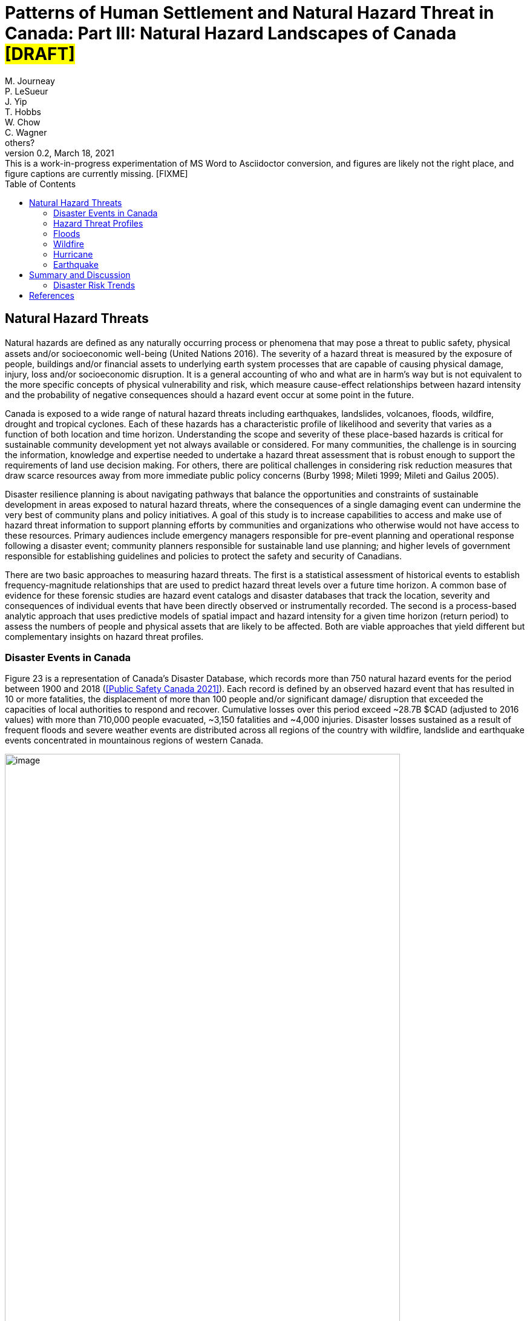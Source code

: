 = Patterns of Human Settlement and Natural Hazard Threat in Canada: Part III: Natural Hazard Landscapes of Canada #*[DRAFT]*#
:author_1: M. Journeay
:author_2: P. LeSueur
:author_3: J. Yip
:author_4: T. Hobbs
:author_5: W. Chow
:author_6: C. Wagner
:author_7: others?
////
:email_1: murray.journeay@canada.ca
:email_2: philip.lesueur@canada.ca
:email_3: jackie.yip@canada.ca
:email_4: tiegan.hobbs@canada.ca
:email_5: william.chow@canada.ca
:email_6: carol.wagner@canada.ca
////
:revdate: March 18, 2021
:revnumber: 0.2
:revremark: This is a work-in-progress experimentation of MS Word to Asciidoctor conversion, and figures are likely not the right place, and figure captions are currently missing. [FIXME]
:toc:
:sectanchors:

////
== Abstract

TODO

== Table of Contents

link:#abstract[Abstract 1]

link:#table-of-contents[Table of Contents 1]

link:#_Toc66089190[Executive Summary 4]

link:#_Toc66089191[Context and Motivation 4]

link:#_Toc66089192[Implementing the Sendai Framework 4]

link:#_Toc66089193[Canada’s National Risk Profile 4]

link:#_Toc66089194[Translating Words into Action 4]

link:#_Toc66089195[Living with Risk 4]

link:#_Toc66089196[The Risk Domain 4]

link:#_Toc66089197[Natural Hazards 4]

link:#_Toc66089198[Physical Exposure 4]

link:#_Toc66089199[Social Vulnerability 4]

link:#_Toc66089200[Assessing Multi-Hazard Threat 4]

link:#_Toc66089201[Scope of Work and Intended Audiences 4]

link:#_Toc66089202[Patterns of Human Settlement 4]

link:#_Toc66089203[Natural Hazard Threats 5]

link:#_Toc66089204[Part I: Patterns of Human Settlement 8]

link:#_Toc66089205[Settled Areas 8]

link:#_Toc66089206[Measurement 8]

link:#_Toc66089207[Results & Intended Use 10]

link:#_Toc66089208[Urban Form and Function 11]

link:#_Toc66089209[Functional Land Use 12]

link:#_Toc66089210[Land Use Archetypes 12]

link:#_Toc66089211[Model Validation 14]

link:#_Toc66089212[Arcadia: A Case Study Example 14]

link:#_Toc66089213[Exposure to Natural Hazards 15]

link:#_Toc66089214[Buildings 16]

link:#_Toc66089215[Step 1: Taxonomic Classification 16]

link:#_Toc66089216[Step 2: Building Mapping Schemes 17]

link:#_Toc66089217[Step 3: Distribution of Building Archetypes 17]

link:#_Toc66089218[People 19]

link:#_Toc66089219[Step 4: Population Dynamics 19]

link:#_Toc66089220[Capital Assets 21]

link:#_Toc66089221[Step 5: Asset Valuation 21]

link:#_Toc66089222[Model Validation 21]

link:#_Toc66089223[Physical Exposure of Arcadia 22]

link:#_Toc66089224[Social Fabric 23]

link:#_Toc66089225[Community Archetypes 24]

link:#_Toc66089226[Model Development 25]

link:#_Toc66089227[Step 1: Model Design and Structure 25]

link:#_Toc66089228[Step 2: Selection of Relevant Indicators 26]

link:#_Toc66089229[Step 3: Variable Transformation and Reduction 27]

link:#_Toc66089230[Step 4: Indicator Framework 27]

link:#_Toc66089231[Dimensions of Social Vulnerability 28]

link:#_Toc66089232[Model Validation 30]

link:#_Toc66089233[A Neighbourhood Profile of Vulnerability 31]

link:#_Toc66089234[Natural Hazard Threats 33]

link:#_Toc66089235[Disaster Events in Canada 33]

link:#_Toc66089236[Hazard Threat Profiles 34]

link:#_Toc66089237[Challenges and Limitations 34]

link:#_Toc66089238[Analytic Methods 35]

link:#_Toc66089239[Step 1: Establish Hazard Profiles 36]

link:#_Toc66089240[Step 2: Assess Potential of Direct Physical Damage 37]

link:#_Toc66089241[Step 3: Evaluate Assets at Risk 37]

link:#_Toc66089242[Step 4: Visualize Hazard Threat 38]

link:#_Toc66089243[Floods 39]

link:#_Toc66089244[Riverine Flooding 39]

link:#_Toc66089245[Susceptibility to Flooding 41]

link:#_Toc66089246[Flood Threat 41]

link:#_Toc66089247[Model Validation 43]

link:#_Toc66089248[Wildfire 45]

link:#_Toc66089249[Wildfire Hazards 46]

link:#_Toc66089250[Wildland-Urban-Interface 47]

link:#_Toc66089251[Impact Assessment 48]

link:#_Toc66089252[Wildfire Threat 48]

link:#_Toc66089253[Hurricane 49]

link:#_Toc66089254[Hazard Intensity 50]

link:#_Toc66089255[Damage Potential 50]

link:#_Toc66089256[Hazard Threat 51]

link:#_Toc66089257[Earthquake 52]

link:#_Toc66089258[Hazard Intensity 53]

link:#_Toc66089259[Damage Potential 54]

link:#_Toc66089260[Hazard Threat 55]

link:#_Toc66089261[Summary and Discussion 56]

link:#_Toc66089262[Disaster Risk Trends 56]

link:#_Toc66089263[Study Limitations and Future Work 57]

link:#_Toc66089264[Appendices 58]

link:#_Toc66089265[References 58]
////

== Natural Hazard Threats

Natural hazards are deﬁned as any naturally occurring process or phenomena that may pose a threat to public safety, physical assets and/or socioeconomic well-being (United Nations 2016). The severity of a hazard threat is measured by the exposure of people, buildings and/or financial assets to underlying earth system processes that are capable of causing physical damage, injury, loss and/or socioeconomic disruption. It is a general accounting of who and what are in harm’s way but is not equivalent to the more specific concepts of physical vulnerability and risk, which measure cause-effect relationships between hazard intensity and the probability of negative consequences should a hazard event occur at some point in the future.

Canada is exposed to a wide range of natural hazard threats including earthquakes, landslides, volcanoes, floods, wildfire, drought and tropical cyclones. Each of these hazards has a characteristic profile of likelihood and severity that varies as a function of both location and time horizon. Understanding the scope and severity of these place-based hazards is critical for sustainable community development yet not always available or considered. For many communities, the challenge is in sourcing the information, knowledge and expertise needed to undertake a hazard threat assessment that is robust enough to support the requirements of land use decision making. For others, there are political challenges in considering risk reduction measures that draw scarce resources away from more immediate public policy concerns (Burby 1998; Mileti 1999; Mileti and Gailus 2005).

Disaster resilience planning is about navigating pathways that balance the opportunities and constraints of sustainable development in areas exposed to natural hazard threats, where the consequences of a single damaging event can undermine the very best of community plans and policy initiatives. A goal of this study is to increase capabilities to access and make use of hazard threat information to support planning efforts by communities and organizations who otherwise would not have access to these resources. Primary audiences include emergency managers responsible for pre-event planning and operational response following a disaster event; community planners responsible for sustainable land use planning; and higher levels of government responsible for establishing guidelines and policies to protect the safety and security of Canadians.

There are two basic approaches to measuring hazard threats. The first is a statistical assessment of historical events to establish frequency-magnitude relationships that are used to predict hazard threat levels over a future time horizon. A common base of evidence for these forensic studies are hazard event catalogs and disaster databases that track the location, severity and consequences of individual events that have been directly observed or instrumentally recorded. The second is a process-based analytic approach that uses predictive models of spatial impact and hazard intensity for a given time horizon (return period) to assess the numbers of people and physical assets that are likely to be affected. Both are viable approaches that yield different but complementary insights on hazard threat profiles.

=== Disaster Events in Canada

Figure 23 is a representation of Canada’s Disaster Database, which records more than 750 natural hazard events for the period between 1900 and 2018 (<<Public Safety Canada 2021>>). Each record is defined by an observed hazard event that has resulted in 10 or more fatalities, the displacement of more than 100 people and/or significant damage/ disruption that exceeded the capacities of local authorities to respond and recover. Cumulative losses over this period exceed ~28.7B $CAD (adjusted to 2016 values) with more than 710,000 people evacuated, ~3,150 fatalities and ~4,000 injuries. Disaster losses sustained as a result of frequent floods and severe weather events are distributed across all regions of the country with wildfire, landslide and earthquake events concentrated in mountainous regions of western Canada.

image::media/image1.jpg[image,width=653,height=963,role="right"]

More than half of all recorded disaster losses in Canada have been caused by severe storms and cyclone events with an additional ~29% caused by floods and ~20% caused by wildfire. Although earthquakes, landslides and tsunami events contribute less than 0.5% to the overall loss profile, they are responsible for nearly 18% of all reported fatalities. A statistical analysis of loss profiles based on conditional probabilities of recorded events over a 100-year time frame suggests that hydrometeorological hazards pose the greatest threat to Canadians with an expected average annual loss of 1.8 Billion $CAD per year (Dore 2003). However, the study notes several important limitations in using a statistical approach alone to characterize hazard threat in Canada.

The most obvious limitation is that a 100-year record of disaster events skews the perception of overall threat toward more frequent but lower consequence events that exceed a somewhat arbitrary threshold of damage and loss. For example, the cumulative effects of small but recurring ‘nuisance’ events (floods, severe storms, etc.,) represent a serious threat to the economic security of many communities across Canada. However, they do not meet the established threshold of disaster loss are not included in the event catalog. Similarly, a 100-year sampling of disaster events in Canada does not reflect the lived experiences and knowledge embedded in oral traditions of indigenous communities that document a long history of devastating earthquake, tsunami, post-glacial flood and landslide events spanning several thousand years of human settlement along Canada's west coast (Atwater et al. 2005; Becker et al. 2008; Finkbeiner 2015). Nor does it consider post-colonial accounts dating back to the early 1600's that preserve a record of more than ~700 significant earthquake events with levels of ground shaking capable of causing significant damage and downstream consequences in settled areas of Canada (Lamontagne et al. 2018). These low frequency/high consequences events have a significant influence on the overall profile of natural hazard risk in Canada.

An equally important limitation of using statistical methods to forecast hazard threat is that patterns of human settlement and underlying natural hazard processes are not stationary over time. The levels of damage, loss and injury recorded from past disaster events do not necessarily provide a reliable measure of either current or future hazard threat. Population growth and the concentration of capital assets in areas exposed to natural hazards have increased steadily by 1-3% with the total number of people more than doubling every 50 years since 1900 (Statistics Canada 2012). A hazard event of similar intensity in any given community would have a very different profile of disaster loss in 1950 than it would today. In addition, there is not sufficient information about cause-effect relationships in most forensic disaster databases to establish a meaningful correlation between the intensity of a hazard event (water depth, wind speed, etc.,) and corresponding levels of damage or loss. Collectively, these limitations make it difficult to assess hazard threat based on a statistical analysis of past events alone.

=== Hazard Threat Profiles

Given the limitations of event-based catalogs and the need to assess hazard threat at local and regional scales for all regions in Canada, we use a complimentary methodology that builds on available scientific knowledge and understanding to assess: (i) the expected intensity and spatial extent of hazard events for a given time horizon (frequency of occurrence), (ii) the corresponding numbers of people, buildings and financial assets that are in harm’s way, and (iii) the relative capacities of different neighbourhoods to withstand and recover from future disaster events based on overall levels of social vulnerability.

==== Challenges and Limitations

Assessing hazard threat across a range of different perils introduces a number of challenges (Kappes et al. 2012). These include fundamental differences in the physical characteristics of natural processes operating over different geographic scales and time horizons (extent and frequency), variations in the type and range of intensity levels across different hazard types, and the potential for interaction between hazard processes during a single event. These variables introduce significant levels of complexity and uncertainty into the assessment of hazard threat.

For example, geographically extensive hazard threats (e.g., earthquakes, tsunami hurricanes, and wildfire) are controlled by large-scale geophysical and hydrometeorological processes that can affect broad regions – each resulting in physical impacts (ground shaking, inundation, severe wind, etc.,) that can vary significantly from one location to another. At the other end of the spectrum are intensive hazards controlled by characteristics of the local geography (slope, land cover, etc.,) that affect discrete and localized areas of the landscape. Examples include debris flows and riverine floods in mountainous terrain that are physically constrained by pre-existing valley channels. Although triggered by large-scale hydrometeorological processes, the severity of these localized intensive hazard threats can be quite variable from one location to another making them more difficult to predict and to adequately represent in regional and national scale hazard threat assessments.

The temporal dimensions of natural hazard processes can also introduce significant levels of uncertainty in assessing threat levels across different perils. This includes both the frequency at which individual hazard events occur over a specified time horizon (likelihood) and the duration of time over which these events occur. In general, hazard events that occur more frequently (e.g., floods, severe storms and wildfire) tend to be less severe but represent a constant threat to people and assets. At the other end of the spectrum are hazard events that occur less frequently (e.g., earthquakes, tsunami, volcanic eruptions) but have the potential for severe physical impacts that can quickly overwhelm the capacity of human systems to withstand and recover.

In addition to general characteristics of frequency and magnitude, there are fundamental differences in the longer-term behaviour of natural system processes that affect our capacities to predict and model hazard threat. For example, the underlying hydrometeorological processes that trigger flood, woodfire and severe weather evens are strongly influenced by variations in global climate patterns that affect both the frequency and severity of events over time. Instabilities in these larger scale hydrometeorological processes can result in both sudden and severe hazard events that have the potential for extensive damage and loss. Recent hurricane and wildfire disasters in North America and across Europe demonstrate both the severity of these events and the challenges in predicting when and where they are most likely to occur in the future. The challenges of predicting rare but severe events are compounded when considering large scale geophysical processes like earthquakes, tsunami and volcanic eruptions that operate over geologic time frames yet can be triggered without advanced warning. These hazards reflect a complex set of system interactions that push the limits of available knowledge and our capacities to predict when or where future events are likely to occur.

==== Analytic Methods

Multi-hazard catastrophe models address the challenges of uncertainty and complexity in assessing future disaster events through the concept of physical risk, which measures the likelihood of experiencing negative consequences over a specified time horizon (Grossi, Kunreuther, and Patel 2005). Uncertainty is addressed using probability models that account for both limits in knowledge about cause-effect relationships (epistemic uncertainty) and the availability of information needed to accurately model these relationships (aleatory uncertainty). Complexity is addressed using a combination of fragility and vulnerability functions that represent performance characteristics for different types of engineered structures across a range of intensity values. The evaluation of comparative threat across different perils is addressed by integrating comparable measures of risk (likelihood of damage, loss, injury, etc.,) over a specified time horizon. Physical risk associated with different perils can be compared using either annualized average metrics of damage and loss, or the probability of exceeding a threshold of damage or loss over a given planning horizon.

Although catastrophe models do exist in the public domain for analyzing earthquake risk at a community level across Canada (e.g., Journeay et al. in prep.; Silva et al. 2018; Silva et al. 2020), similar capabilities are not yet developed to allow a national level multi-hazard risk assessment across different perils. More specifically, we currently lack an integrated suite of public domain fragility and vulnerability functions that relate intensity measures across a range of hazard types to corresponding probabilities of damage and loss for specific types of buildings.

In the interim, we have adopted a multilayer/single-hazard approach for comparing the relative severity of different perils in terms of both likelihood and potential for damage (Blong 2003a, 2003b; Simmons et al. 2017). The methodology (Figure 24) mirrors that of a multi-hazard risk assessment but measures the potential for negative impacts in terms of overall physical exposure and susceptibility to damage for a common time frame rather than using engineering-based fragility and vulnerability functions to measure the physical impacts to specific elements of the built environment over a range of future time horizons. A schematic of our overall methodology is summarized in Figure 25.

image::media/image2.jpg[image,width=555,height=432,align="center"]

image::media/image3.jpg[image,width=638,height=345,align="center"]

Hazard likelihood is expressed using the concept of Annual Exceedance Probability (AEP), which measures the chances of experiencing a future hazard event of a specific magnitude or greater in any given year. For example, frequent flood events that occur on average once every 50 years would have a corresponding AEP of ~2% (0.0199). By comparison, rare but potentially damaging events that are likely to occur over a longer time horizon of 500 years would have a corresponding AEP of 0.2% (0.00199). The use of AEP as a measure of likelihood accounts for the possibility that a hazard event of greater magnitude could occur in any given year and provides a common framework for comparison across perils. It also minimizes confusion that is often associated with the more common measure of return period where people mistakenly assume that if a 500-year event has just occurred, it is not likely to happen again for another ~499 years.

Similar approaches and methods have been used to establish a common framework for harmonizing multi-hazard threat assessments across a variety of geographic scales. Examples include regional and national-level assessments carried out across Europe to support spatial planning and emergency management operations (Margottini et al. 2008; Delmonaco, Margottini, and Spizzichino 2007; Tyagunov et al. 2006; Greiving, Fleischhauer, and Wanczura 2006; Klein, Greiving, and Jarva 2006), national and global scale assessments carried out to report on Sendai framework targets for disaster risk reduction (Marin-Ferrer, Vernaccini, and Poljansek 2017; De Groeve, Poljansek, and Vernaccini 2015), and global assessments of risk dynamics and the compounding effects of urbanization to support implementation of the international Sustainable Development Goals (SDGs) and broader policy goals established as part of the COP21 Paris Agreement to manage the effects of climate change (Pesaresi et al. 2018) .

==== Step 1: Establish Hazard Profiles

The process of evaluating hazard threats begins with the compilation of available hazard assessment information for which there are comparable measures of event magnitude and likelihood to establish equivalency across perils. The collection of hazard types used in this study includes various open source global models for floods (Rudari et al. 2015; Dottori, Salamon, et al. 2016), cyclonic wind (Yamin et al. 2014; UNISDR 2015) and tsunami (Løvholt et al. 2015); and national-level models developed for wildfire (Taylor, Pike, and Alexander 1996; Lee et al. 2002; Parisien et al. 2005; Gralewicz, Nelson, and Wulder 2012; Taylor and Alexander 2018) and for earthquakes (Adams et al. 2015a; Halchuk, Adams, and Allen 2015; Adams et al. 2019). Hazard intensity is evaluated for an AEP of 0.2% across all hazard types to establish a basis for comparing damage potential. This corresponds with a 10% probability of occurrence over a 50-year time horizon and aligns with regulatory risk tolerance guidelines used in Canada to evaluate the capacity of financial institutions to withstand and recover from the sudden economic shocks of a disaster event (OSFI 2013a, 2013b). The exception is for national wildfire models, which forecast mean hazard intensity of ignition over a ~50-year time horizon for all regions in Canada based on an assessment of underlying causal factors and evolving hydrometeorological conditions.

Additional national level models were evaluated for landslides and volcanic hazards. However, both currently lack key measures that are needed to make a meaningful comparison with other hazard types in the collection. The NASA Landslide Hazard Assessment for Situational Awareness (LHASA) is based on heuristic modeling of underlying conditions of topography, bedrock materials, soil moisture and other variables that are known to cause slope failure when triggered by severe rainfall and/or earthquake ground shaking events (Kirschbaum and Stanley 2018; Stanley and Kirschbaum 2017). Slope stability hazards are expressed in terms of a susceptibility index that is used in conjunction with real-time weather data to forecast areas that are likely to pose a threat to human settlement. However, index values do not represent intensity thresholds or event probabilities for specific causal events (e.g., debris flows, risk falls, slope failures, etc.,) that are needed to assess damage potential and equivalency with other hazard threats.

National-level assessments of volcanic hazards in Canada provide valuable insights on potential threats posed by explosive ash fall and lahar events both in terms of hazard footprints, likelihood of occurrence and relative magnitude (Kelman 2015). More recent work has established a formal ranking of volcanic threats in Canada based on detailed characteristics of hazard potential and physical exposure (ref). However, model outputs are reported as relative index values that are not directly comparable with other hazard types considered in this study.

It is worth noting that the field of natural hazard assessment is rapidly evolving in Canada due to an increased demand for scientific information to support risk-based planning at a community level, and broader efforts across various levels of government to establish guidelines for disaster risk reduction in accordance with policy goals established as part of the Sendai Framework (Public Safety 2012; Public Safety Canada 2013; Ploeger and Ladd 2016). We anticipate that new and more detailed hazard assessments will soon become available in the public domain to support the quantitative assessment of flood and woodfire risk across Canada. In the interim, methodologies and model outputs described here provide a baseline for assessing overall threat for key hazards of concern, and a framework for developing a more refined understanding of disaster risk as new information and modeling capabilities becomes available.

==== Step 2: Assess Potential of Direct Physical Damage

The assessment of damage potential is based on established impact scales developed to inform emergency management and community planning decisions across a range of perils (See Table X). The scales are designed to transform a scientific understanding of hazard intensities into a narrative description of expected outcomes for both long range strategic and operational planning decisions.

Impact scales used in this study include the Modified Mercalli Index for earthquakes (Wood and Neumann 1931; Stover and Coffman 1993; Wald et al. 1999), generalized depth-damage functions for riverine floods (Margottini et al. 2008; Huizinga, Moel, and Szewczyk 2017), the Wildland Urban Interface (WUI) fire hazard index (Maranghides and Mell 2013), and the Saffir-Simpson cyclonic wind scale for severe storms and hurricanes (Taylor et al. 2010). Levels of physical damage for tsunami are inferred from impact scales developed for other multi-hazard threat assessment studies using equivalent intensity measure types (Blong 2003b; Greiving, Fleischhauer, and Wanczura 2006; Delmonaco, Margottini, and Spizzichino 2007; Margottini et al. 2008).

==== Step 3: Evaluate Assets at Risk

The relative severity of hazard threat is measured for each peril by counting the numbers of people, buildings and financial assets in each settled area (SAUID) that are exposed to intensity thresholds capable of causing damage and/or socioeconomic disruption. Information used for this step of the process is based on outputs of the NRCan physical exposure model for Canada , which is derived from reference population and building counts established as part of the current national census (Statistics Canada 2016).

Time-dependent variations in hazard threat are measured by intersecting population grid points of the Global Human Settlement Layer (GHSL) with hazard intensity measures of different perils for reference time periods of 1975, 1990, 2000 and 2015 (Pesaresi et al. 2016). As noted elsewhere in this study and in a recent benchmarking of population models used to assess flood hazard threats in Canada (Mohanty and Simonovic 2021), the Global Human Settlement Layer tends to underestimate population counts due to limitations of the sensors in detecting sparsely settled communities in rural/remote settings. Nonetheless, the clear delineation of settlement boundaries in more densely settled regions of Canada provides important insights on underlying risk dynamics that have evolved over time in response to the pressures of increased urbanization

Included in our evaluation of hazard threat is a consideration of relative capacities to withstand and recover from the impacts of different hazard threats based on outputs of a social vulnerability model developed as part of this study (Ref). Social vulnerability focuses on the underlying characteristics of social systems that exist prior to a disaster event that can predetermine the degree to which members of a community may suffer harm. Threshold scores for each dimension of social vulnerability are incorporated as a separate component of the hazard threat assessment to identify who is likely to bear the greatest burden of risk for a given peril based on underlying characteristics of housing conditions, family structure, individual autonomy and financial agency.

Rather than aggregate measures of threat and social vulnerability for each peril into a composite multi-hazard index (e.g., Greiving, Fleischhauer, and Wanczura 2006; De Groeve, Poljansek, and Vernaccini 2015; Marin-Ferrer, Vernaccini, and Poljansek 2017), we report separate measures for each level of damage to increase both transparency and the usability of model outputs for emergency management and community planning (Step 3B). However, hazard threats that exceed a particular threshold can be ranked for each peril and reported as percentiles to facilitate a comparison across settled areas at regional and/or national scales while still providing absolute measures of key input parameters.

==== Step 4: Visualize Hazard Threat

Understanding patterns of hazard threat requires integrating multiple variables of hazard, exposure and vulnerability while retaining the ability to explore spatial relationships and interactions between each. A common approach when working with geostatistical data is to combine univariate choropleth maps representing spatial variations of a single indicator value with corresponding charts and/or tables that summarize relevant variable statistics for the region of interest. This works well in the context of census data, providing that values used to visualize spatial patterns are normalized to minimize distortions introduced by irregularities in the size of enumeration areas, and that care is taken to categorize the data in a way that honors statistical characteristics of the variable being measured. However, in the context of hazard threat, this approach would likely push the cognitive limits of human vision and perception as multiple sets of visualizations would be needed to make evident the interactions between variables (Olson 1981; Montello 2002)

Bivariate choropleth maps are intentionally designed to make evident the spatial relationships and interactions between variables (Leonowicz 2006). The method combines two separate variables on a single map using mathematically derived representation schemes in which color tone is used reflect both statistical distributions and spatial relationships between variables for a given region of interest. The degree of overlap between variables and the geographic distribution of map patterns that reflect these interactions can be used to infer cause-effect relationships within large heterogenous datasets that would not otherwise be evident (MacEachren and Kraak 2001).

The construction of bivariate maps to visualize patterns of hazard threat involves a consideration of both the natural and human processes that are likely to influence causal relationships and characteristics of the data used to represent these processes. First, value distributions for each variable are used to categorize the data into statistically significant groupings. Class selection is limited to intervals of low, medium and high resulting in a 3x3 matrix of variable combinations that represent the range of interactions between damage potential and exposed assets at risk. Once class boundaries have been defined, unique combinations between hazard and exposure variables are classified (low-low, medium-high, etc.,) and geographically represented using latitude/longitude coordinates for corresponding census enumeration geometries.

The goal is to enable users to read values for each of the variables independently while at the same time showing how interactions between these variables are distributed geographically (Leonowicz 2006). For example, areas of overlap between moderate damage potential and low asset exposure have a very different meaning that areas with equivalent damage potential and high asset exposure. Similarly, correlations between areas of high damage potential and high social vulnerability provide additional insights to assist emergency managers and community planners in undertaking more detailed follow-up studies of specific neighborhoods to determine what resources and/or services may be needed by different population groups to increase capacities to withstand and recover from future disaster events.

The following sections explore the relationships between patterns of human settlement and hazard threat across Canada. We review correlations between published hazard assessments, significant historic events and characteristics of both urban form and social vulnerability that contribute to threat profiles at local and regional scales. Model outputs for each peril are used in conjunction with historic population data from the Global Human Settlement Layer to identify hotspot regions of concern across Canada, and to document how patterns of hazard threat have changed over the past ~40 years in response to increased growth and development.

=== Floods

Flooding in Canada is widespread and frequent (Figure 26). It includes the effects of fluvial processes that overtop natural and manmade levees resulting in the inundation of river valleys, heavy rainfall events that trigger rapid runoff and accumulation of pluvial waters in low-lying areas, and severe coastal storms that result in high wind and inundation caused by storm surge (Etkin, Haque, and Brooks 2003; Etkin 2010). The impacts of riverine flooding processes can be significantly amplified by temperature variations resulting in additional runoff from snow-covered terrain in the Fall and Winter months, and rapid melting of heavy snowpack and the blocking of river systems by ice jams in the Spring. Similarly, coastal flood hazards can be amplified by the compounding effects of heavy rainfall and high winds that push water onshore from the ocean and large inland lakes.

image::media/image4.jpg[image,width=789,height=1081,align="center"]

The impacts of flood hazards are well known to Canadians and have affected communities in all areas of Canada to varying degrees throughout our history of settlement. This is not surprising as river valleys, floodplains and coastal areas have continued to attract growth and development because of the amenities they offer for agriculture, transportation and commerce. Perhaps the most dramatic examples of living with flood risk come the oral traditions of indigenous peoples who adapted their lives and livelihoods to reflect a variety of flood hazard threats associated with an active post-glacial landscape. Catastrophic events over this period of time included large dam outburst floods that inundated and destroyed entire communities, debris flow events triggered by the collapse of unstable slopes in mountainous terrain and fluctuations in river levels that affected patterns of settlement over time.

The Canadian Disaster Database records more than 270 major flood events between 1970 and 2016 that have resulted in the evacuation of ~337 thousand people, 115 fatalities and ground up losses in excess of 8.2B $CAD (Public Safety Canada 2021). Notable disaster events include flash floods in 2013 that were triggered by severe storms and affected communities in the Toronto area and southern portions of Alberta (Calgary, Canmore, High River, Medicine Hat); riverine flooding along the Assiniboine, Roseau and Red Rivers of Manitoba in 2011; extreme rainfall and flooding along the Saguenay River Valley of Quebec in 1996; and major flooding along the Red and Assiniboine rivers in 1993 that affected broad regions of Winnipeg and Regina (See Figure 27). While extreme flood hazards will continue to shape our profile of disaster risk in Canada, it is the frequent occurrence of small but damaging riverine and pluvial flood events that has amplified the cumulative impact over the past several hundred years of settlement. These trends are escalating at an alarming rate due to increased growth and development in hazardous areas and the compounding effects of extreme weather events triggered by climate change (Figure X). The cumulative insured losses associated with property damage now exceed those related to fire and theft (Friedland, Cheng, and Peleshok 2014; Oulahen 2015).

image::media/image5.jpg[image,width=643,height=642,align="center"]

==== Riverine Flooding

Analyzing and mapping flood hazards at a continental scale is a challenging task, particularly for a country as large and as geographically diverse as Canada. While the concept of measuring how much water is likely to exceed river channel capacity and inundate surrounding regions is relatively straightforward, the scale of a national or global model requires innovation on several fronts. This includes the compilation of massive river flow and/or climatological datasets and the development of integrated modeling frameworks capable of simulating both discharge characteristics and flow routing along drainage systems that can be several hundred kilometres in length and involving multiple flooding processes.

Flood hazard modeling in Canada is rapidly evolving with several viable private and public sector models to choose from; each with a characteristic set of strengths and weaknesses. These include a patchwork of engineering-based hydrologic models used for site-level assessments and community planning, high-resolution national models used in the private sector for assessing flood risk -- and a suite of open source global flood hazard assessment models that provide national coverage for all regions in Canada with varying degrees of resolution (Trigg et al. 2016). The SSBN model (Sampson et al. 2015) offers high-resolution riverine flood hazard data at 90m resolution. Although prospective, outputs of the SSBN and comparable private sector models are not currently available for use in the public domain. However, they are likely to be incorporated into a national hazard threat and risk assessment framework at some point in the near future to improve spatial resolution and usability of the framework for emergency management and community planning (Golnaraghi et al. 2020).

In the interim, we have selected two representative global riverine flood hazard models for comparison; the UNEP model (Rudari et al. 2015) developed to support the 2015 Global Assessment Report (Desai et al. 2015), and the JRC model developed by the Joint Research Commission (Dottori, Salamon, et al. 2016) to support implementation of an early warning system for the European Centre for Medium Range Forecasts (ECMWF). While these global flood hazard models do not have the spatial resolution needed to support local planning, they do provide a suitable base for regional assessment and the comparison of relative threat across other hazard types of concern in Canada.

The UNEP model (Rudari et al. 2015; UNDP Global Risk Data Platform 2015) is based on a global stream flow dataset of ~8000 stations that is used to calculate river discharge profiles over multiple time horizons for characteristic drainage basin. A downscaling technique is used to account for the regional effects of both frequent and extreme flood events. Resulting probabilistic discharge profiles are integrated with hydraulic cross sections to compute flood levels for time horizons of 25, 50, 100, 200, 500 and 1,000 years (AEP range of 4% to 0.1%). Flood elevations are then integrated with high resolution SRTM topographic data (~90m resolution) to identify flood inundation zones using a simple hydraulic model. Flood hazard footprints are then merged to create continental-scale flood hazard maps for different AEP thresholds at 30 arc second (~1km) resolution.

The model accounts for multiple flooding processes including discharge over large floodplains, river channel-floodplain interactions and anticipated variations in precipitation and temperature caused by the effects of climate change. However, the scale of resolution does not allow for a detailed assessment of flood extent on broad river deltas or the effects of local flood defence measures. As a result, the UNEP global model tends to overestimate water depths for shorter return periods and the spatial extent of flooding over broad deltas and interior basins in which there are small variations in topographic elevation. The merging of synthetic flood inundation zones to create continental scale hazard maps with a spatial resolution of ~1 kilometre also introduces significant uncertainties when estimating assets at risk using census-based data. A strength of the model is that is uses detailed hydrographic network data and downscaled regional discharge profiles to simulate riverine flood hazards along smaller drainage systems that are not captured in other global models. As with other global models, simulated flood extents for specific AEP thresholds are validated using historic flood footprint data with varying degrees of correlation.

The JRC model (Dottori, Salamon, et al. 2016; Dottori, Alfieri, et al. 2016) is designed to support operational requirements for situational awareness and the forecasting of extreme flood events (Alfieri et al. 2013). The overall approach is similar in concept to that of the UNEP model with a few notable exceptions. First, instead of using recorded stream flow data to generate river discharge profiles, the JRC model uses climatological forecasts of precipitation and groundwater/surface runoff models generated as part of the GloFASS monitoring network to estimate both water volume and rates of flow at reference points along a drainage network. Daily annual discharge maxima are extracted for each grid element along the river network and used to estimate discharge rates for time horizons of 10, 25, 50, 100, 250, 500 and 1,000 years (AEP range of 10% to 0.1%).

A second important difference is that the resolution of climate-derived forecast data mean that discharge profiles are only considered for major river networks with an upstream drainage area larger than 5,000 kilometres. Importantly, this excludes vast networks of smaller river networks in Canada that are a source of frequent seasonal flooding events and of concern for local community planning. Daily and extreme discharge profiles are downscaled to flood points that are used to generate synthetic flood hydrograph profiles along a river network at 30 arc second resolution (~1 km). However, instead of using flood elevation and simple basin fill models to simulate flood extents, the JRC model uses a two-dimensional hydraulic model and full channel depth estimates to simulate variable flow conditions and routing along river stretches. Flood extents are established using 3 arc second STRM digital elevation data (~90m resolution) with a consideration for the effects of terrain roughness.

A final distinction is the degree to which the JRC model has been tested and validated using comparisons against official flood hazard maps for selected areas (e.g., Europe, Africa, South America and Asia), comparisons against satellite-derived global flood maps and benchmarking studies that compare overall performance of flood hazard predictions against other modeling frameworks. Results indicate that the JRC framework performs well against other global and national flood hazard models, particularly in regions of Europe where the predicted flood extents match areas of observed flooding with a success ratio of 0.83 (Dottori, Salamon, et al. 2016). The JRC framework also performs well against the 90m resolution SSBN global flood hazard model for larger river networks with an upstream drainage area larger than 5,000 kilometres (Trigg et al. 2016).

==== Susceptibility to Flooding

Relationships between the estimated depth of flood water at a given location and the potential for negative impacts to buildings and other assets of concern are established through the use of depth-damage functions. While depth-damage functions do exist for localized flood hazard assessment studies across Canada, there is not, as yet, a harmonized set of functions for use at a national scale. In the interim, we are using outputs of global flood depth-damage functions that have been generated for representative building types in North America to assess overall levels of susceptibility(Huizinga, Moel, and Szewczyk 2017).

North American depth-damage functions are based on models initially developed as part of the HAZUS flood module to support quantitative assessments of damage and loss in the United States (Scawthorn, Blais, et al. 2006; Scawthorn, Flores, et al. 2006); and on comparable regional models developed to support floodplain management for selected regions in Canada. These models have been integrated to derive average depth-damage functions that are appropriate for assessing impacts to aggregate building portfolios at regional and national scales (Huizinga, Moel, and Szewczyk 2017). As illustrated in Figure 28, the potential for flood related impacts is assessed using hazard intensity thresholds that relate depth of water to expected levels of building damage (Blong 2003b; Klein, Greiving, and Jarva 2006; Delmonaco, Margottini, and Spizzichino 2007).

image::media/image6.jpg[image,width=605,height=890,role="left"]

Unlike comparable damage curves used for threat assessment in a European context, average North American functions have a positive damage factor at water depths of only a few centimetres. This modification reflects the prevalence of finished basement areas in North American residential buildings where shallow overland flooding can result in significant levels of damage and loss to assets below grade. Even a few centimetres of flooding can result in repair costs in excess of 30,000 $CAD for an average 2,500 square foot home with finished basement areas (National Flood Insurance Program 2018). The aggregate costs of flooding across broad regions impacted by shallow overland flooding can be significant (Moudrak et al. 2018).

Flood susceptibility is described through the lens of hazard intensity thresholds corresponding to 5 levels of potential damage (Figure 28). Assets that are exposed to water depths of 30 centimetres or less are assigned a ‘low’ damage level that reflects potential impacts ranging from 20-34% of overall replacement value. Buildings exposed to flood depths of up to 1 metre are susceptible to moderate damage to walls and contents with corresponding impact levels of 34-58%. This level of flooding does not pose an immediate threat to safety but can result in significant social disruption and business interruption. More severe floods with water depths between one and two metres can result in ground floor flooding and ‘considerable’ damage to both walls and contents with impact potential of between 58-78%. Buildings in these areas would not likely be judged as ‘safe for the use intended’ by local authorities resulting in both household displacement and business interruption for periods of weeks and/or months. Damage and loss potential for extreme flood conditions of more than 2 metres of water reflects complete inundation with extensive structural and non-structural damage to buildings and contents. Depending on flow velocity and the presence of debris, these levels of flooding can represent a threat to public safety and result in ‘high’ and ‘extreme’ damage and financial loss that strain capacities to both withstand and recover in the months and years following the event.

==== Flood Threat

Evaluating hazard threats for geographically constrained natural processes like river floods and debris flows is challenging at a national scale due to uncertainties in both the spatial extent and depth of flood water at any particular geographic location; and the spatial distribution of people and critical assets within inundated areas for which building footprint information is not yet readily available. For these reasons, outputs of our flood threat assessment are considered valid for situational awareness at community and regional scales but should not be used for site-level planning.

Our assessment of potential flood impacts for Canada is based on results for both the UNEP and JRC global models (~1km resolution) and aggregated physical exposure information for settled areas derived from block-level census enumeration data (Figure 29). Spatial extents of settled area polygons roughly correspond with census dissemination areas in dense urban settings and range from less than 1 square kilometer to several square kilometres in settled area patchworks that define most urban fringe areas. Sparse settlements in rural and remote settings are represented by polygons of ~0.5 square kilometres or less that are defined by spatial buffering of individual buildings and/or clusters of buildings.

image::media/image7.jpg[image,width=781,height=882,align="center"]

Mean water depths and corresponding damage levels are calculated for each settled area based on spatial overlap with the UNEP and JRC flood hazard models. The numbers of people, buildings and financial assets exposed to each of the five flood damage levels are then used to evaluate comparative profiles of hazard threat. Results of our analysis show significant differences when using the UNEP and JRC models to assess flood hazard threat, both in terms of overall physical exposure and profiles of damage potential at local and regional scales (Figure 29).

The number of buildings exposed to all levels of riverine flooding in the UNEP model is ~2.04M which corresponds with 6.7 million people (19% of population) and ~1,758B $CAD in financial assets. The equivalent profile of building exposure using intensity measures from the JRC model is ~786,135, which corresponds with 2.9 million people (7.6% of population) and ~682B $CAD in financial assets. An independent study reports 2.23 million people (6.3% of population) exposed to all levels of flooding using a comparable global flood model and census data (Mohanty and Simonovic 2021).

Variations in overall flood impacts based on the UNEP and JRC models reflect fundamental differences in the analytic methods used to estimate both discharge rates along river networks and the spatial extent of associated flooding. The UNEP model uses representative river discharge profiles based on a geographically sparse mesh of river flow stations to simulate the extent and depth of flooding in drainage basins of all sizes using a simple 1-dimensional basin fill model. The resulting hazard maps reflect a broader scope of flood potential in smaller drainage basins across Canada. However, the overall accuracy of flood extent and depth estimates is relatively low when compared with official flood plain maps and observations of recent flood events documented using remote sensing techniques (Natural Resources Canada 2021).

In contrast, the JRC global flood model makes use of a fully integrated network of climate-based river discharge and routing models and more refined estimates of flood extent based on 2-dimmensional hydrodynamic models. A limitation of the JRC model is that only reflects flood hazard potential for major river networks with an upstream drainage area larger than 5,000 kilometres. However, estimates of flood extent for these larger drainage systems are more accurate when compared with both detailed regional flood hazard maps and recent historic events. In general, the JRC model also predicts higher levels of flood inundation across all return periods, likely a result of using full channel depth in a two-dimensional hydraulic model rather than mean channel surface heights derived from a digital elevation model alone. This has important implications when considering thresholds of damage potential within a particular community or region. On the basis of these observations, we consider the JRC model to be more suitable for assessing damage potential for severe flood events that are likely to be of concern for an AEP of 0.2% (10% in 50-year events).

Hotspots of elevated damage potential identified using the JRC hazard model known are consistent with locations of severe flood events that have occurred along the Bow River in southern Alberta, the Fraser River system in southwestern British Columbia, the Red and Souris Rivers in Manitoba, the Ottawa River and St. Lawrence Seaway region of Ontario and Quebec, and the Saint John River in New Brunswick. Comparisons between predicted and observed flood hazards in these regions (Figure X) show good correlations both in terms of flood extent and depth of inundation. Mismatches between predicted and observed areas of flooding are primarily along secondary drainage systems that are not captured in the JRC model. These observations indicate that the JRC model is likely under-estimating overall flood damage along the confluence of major and minor river networks, and in regions across Canada where the effects of flooding in smaller drainage systems are not captured in the modeling process.

The final step in our assessment of flood threat is the integration of damage potential with characteristics of the built environment that will determine the overall severity of future flood events. Outputs are used to generate a bivariate map of flood threat for all settled areas in Canada. The maps and accompanying summary statistics help make evident cause-effect relationships and how specific interactions between flood hazards and physical exposure vary spatially from one geographic location to another. Representative maps and summary charts for metropolitan regions that are exposed to higher levels of flood threat are shown in Figure 30.

image::media/image8.jpg[image,width=1286,height=967,align="center"]

As discussed in earlier sections, global flood hazard models do not have a sufficient scale of resolution or information about local flood protection measures to predict detailed patterns of water flow or inundation (Trigg et al. 2016). Nonetheless, they do provide a worst-case scenario for assessing overall susceptibility to flood impacts resulting from overtopping and/or structural failure of existing flood protection measures designed for smaller event magnitudes (AEP of 0.5%-1%). For example, Winnipeg and surrounding regions of southern Manitoba are protected by an extensive system of ﬂood control measures including community diking along the Red River; the Red River Floodway – a 47-kilometer channel constructed to divert part of the Red River’s flow around the city of Winnipeg; the Portage diversion and Shellmouth Dam on the Assiniboine River, and primary diking systems within the City of Winnipeg itself. Although designed to withstand water volumes similar to those experienced earlier in the century, these measures were partly overwhelmed in 1997 during a severe storm event resulting in extensive flooding over a region of ~2,000 square kilometres, the evacuation of more than 20,000 people and economic losses of several hundred million dollars.

==== Model Validation

The Winnipeg flood scenario shown in Figure X is based on 10% in 50-year flood hazard (AEP = 0.2%). Resulting river flows for severe events that are possible within this time horizon would likely exceed current carrying capacities of protective measures. Primary vulnerabilities include structural measures that are not currently designed to manage higher volumes of water during sudden and severe storm events, networks of roads, rail and other infrastructure development on adjacent floodplains that can inhibit natural patterns of overland flow, and the potential for structural failure of flood protection measures at several critical points along the network (Simonovic and Carson 2003). Areas of susceptibility shown in Figure 30A include settlements along primary and secondary river channels and dense urban neighbourhoods surrounding the confluence of Red and Assiniboine Rivers and downstream reaches. While it is unlikely that all regions shown on the map would be flooded during a single event, the patterns of flood threat do highlight regions of primary concern hazard susceptibility and exposure ratings are both high. The majority of damage potential is concentrated in low-density neighbourhoods surrounding Winnipeg with concentrated pockets of flood threat in the downtown core. As noted elsewhere in this study (See Section X.X), areas of highest flood threat also coincide with regions of the city with relatively high levels of social vulnerability.

image::media/image9.jpg[image,width=744,height=1038,align="center"]

The overall scope of flood threat is similar along portions of the St. Lawrence River near its confluence with the Ottawa River and along downstream sections pass through Laval, Montreal, Longueil, l’Assomption and adjacent stretches along the Richelieu River (Figure 30B). Many of these areas have experienced recent flooding and are susceptible to the impacts of more severe events that are likely in a 10%/50-year scenario. Although the total area of land exposed to inundation hazards is less than in the Winnipeg example, the level of susceptibility is higher overall due to a higher concentration of medium and high-density urban neighbourhoods in the broader metropolitan area. Interactions between flood hazards and the built environment result in a 10-15% increase in the number of people and financial assets that are susceptible to the impacts of riverine flooding (10-15%).

iamge::media/image10.jpg[image,width=664,height=661,align="center"]

The Lower Fraser River has been the site of massive flood events in the past and continues to pose a significant threat to large and small communities along lower reaches of the Fraser delta, which includes the metropolitan region of Greater Vancouver (Figure 30C). Catastrophic outburst flood events dating back to post-glacial times are documented in the geologic record (Clague et al. 2021). They are also are imprinted in the oral histories of indigenous communities living along the Fraser Canyon and low-lying areas of the Fraser Delta and Salish Sea where geomorphic evidence of scoured valley bottoms are a testament to the volume and force of flood waters that would have destroyed everything in their path (Clague et al. 2021). Since European settlement, the Fraser Valley and other parts of the Fraser Basin have experienced two major flood events and seasonal flood hazards during Spring freshets. The largest of these historic flood events occurred in 1894 and 1948. While there is an extensive system of dikes, flood boxes and pump stations in place to mitigate the impacts of future severe flood events, there is potential for failure of protective measures at key locations that would result in large scale flooding in densely populated urban centres situated along the valley bottom.

image::media/image11.jpg[image,width=779,height=399,align="center"]

As with the Winnipeg flood scenario, many of the flood control measures are designed to withstand flow volumes and water depths commensurate with extrapolated historic peak flow and high-water marks from major historic events in 1894 and 1948. Hydraulic modeling carried out as part of the Lower Mainland Flood Management Study show that future severe flood events would be up to 1 metre higher that existing dike elevations, assuming that flood flows are confined by the dike system (Fraser Basin Council 2016; Menezes and North 2016). Modeling of overall vulnerability to severe flooding associated with a 0.2% AEP event (10%/50 year) indicates that over 9,200 buildings would be damaged with ~1,700 completely destroyed and a potential for more than 311,000 people to be displaced.

Failure of key dike infrastructure at upstream locations would result in extensive flooding in Chilliwack, Abbotsford, Pitt Meadows, New Westminster, Richmond and Delta. Flood threats shown in Figure X assume failure of existing structural protection measures and provide an overall assessment of additional susceptibilities to a major flood event in the Lower Fraser Valley. Flood threat is distributed across all five damage states with a large number of buildings susceptible to high water levels and extreme damage potential – similar to that observed in the greater Montreal region. Threat is concentrated primarily in low-density residential and agricultural areas throughout the Fraser Valley, and in pockets of medium and high-density residential and commercial neighbourhoods in several of the larger urban centres that make up the Greater Vancouver Regional District. Additional modeling of flood risk in the Lower Fraser Lowland that considers the potential for dike failure is currently in progress and will provide a much more robust and complete assessment of potential future impacts.

The Calgary Flood of 2013 was triggered by severe storms and sustained heavy rainfall on a melting snowpack in steep mountainous terrain along the eastern slopes of the Rocky Mountains (Figure 30D). The resulting runoff was channeled down tributaries of the Bow River resulting in heavy flooding in downstream settlements and in densely populated residential neighbourhoods and downtown business districts in the City of Calgary (Teufel et al. 2017). The largest single event since 1932 and one of the most severe and costliest flood disasters on record, the 2013 Calgary flood event resulted in five deaths, the disruption of more than 110,000 people and economic losses of more than 6 billion $CAD. It is estimated that overall severity of the flood was equivalent to that of a ~2.5% AEP event (Pomeroy, Stewart, and Whitfield 2016).

image::media/image12.jpg[image,width=765,height=631,align="center"]

The flood threat scenario shown in Figure X is based on a 0.2% AEP hazard profile generated as part of the JRC global model. Although the spatial resolution is relatively coarse (~1km), the modeled extent of flood inundation matches that of the 2013 flood event reasonably well but extends further in both upstream and downstream directions. In addition to impacting a larger geographic area overall, the 0.2% AEP event also results in broader areas of inundation in northwest portions of the city centre. Resulting patterns of hazard threat show more than 14,300 buildings exposed to flood inundation with concentrations of high and extreme damage potential in both medium and high-density residential neighbourhoods and commercial districts within the city centre.

While the methods described here provide an overall assessment of hazard threat, more refined risk assessment studies that include the physical vulnerabilities of specific building types would yield a very different profile of expected impacts and downstream consequences. Nonetheless, results of our flood threat assessment provide a capability to identify hotspot areas of concern for severe flood events along major river systems in Canada but should not be used for local planning or land use decision making at a neighbourhood scale. For example, they do not reflect more frequent flood hazards within smaller drainage basins that will be of concern to many communities in mountainous regions of western Canada. Nor do they reflect extensive flood protection measures that have been put in place in larger urban centres to mitigate the risks associated with development on active flood plains with a potential to experience severe flood events. Nonetheless, outputs of the model do provide a positive test of the overall hazard threat assessment methodology developed as part of this study and offer a reference for future studies that incorporate higher resolution flood hazard models and site-level building inventories to assess detailed patterns of flood risk that will be required for sustainable land use and disaster risk reduction planning.

=== Wildfire

As with rivers and floods, forests and wildfire are a defining characteristic of the Canadian landscape (Figure 31). Wildfire in Canada is both an agent of forest renewal and a threat to people and critical assets situated along the wildland-urban-interface (WUI). The underlying natural processes provide important opportunities for sustainable land use and community development, yet have the potential to cause significant damage, financial loss and social disruption for human settlements situated in harm’s way.

image::media/image13.jpg[image,width=611,height=906,align="center"]

Forests, wooded landscapes and grasslands cover nearly half the landmass of Canada. They are susceptible to ignitions by lightning strikes and human causes that can result in conflagration and the burning of large regions. Indigenous peoples and early European settlers used fire to manage ecosystem health and to clear land for development. The 1916 Matheson wildfire in northeastern Ontario burned 24 townships, killing at least 243 people and destroying a number of small towns in its path (Etkin 2010). It was one of three major events over a period of just eleven years (1911-1922) that demonstrated an urgent need for organized fire protection in Canada.

The occurrence of significant wildfire events (>200 hectares) declined after this initial sequence of events with a significant trend reversal in the late 1950’s that has resulted in a steady increase in the number of large fires in the last fifty years (Stocks et al. 2002). Records show that the frequency of wildfire occurrences has increased steadily to an annual rate of ~8,000 fires burning more than 2.5 million hectares of forest in any given year (CIFFC 2019). The number and severity of significant wildfire events is a function of seasonal fluctuations in weather conditions superimposed and longer-term trends linked to the influences of human activities that have resulted in alterations to land cover and global patterns of climate change (Flannigan et al. 2009).

The negative impacts of wildland fires are well-known and have left their mark on communities across Canada (Figure 32). Updated Information from the Canadian wildfire evacuation database indicate that nearly 450,000 people were forced from their homes and businesses in the period between 1980 and 2007 (Beverly and Bothwell 2011). Major events along the wildland-urban-interface in the Okanagan region of southern British Columbia in 2003 and again in 2017 resulted in the evacuation of ~77,000 people. Mass evacuation of ~12,000 from the community of Slave Lake occurred in 2011. By far the most significant wildfire disaster in Canadian history was the 2016 Fort McMurray wildfire, which destroyed more than 2,500 homes and forced the evacuation of ~92,700 people (Mamuji and Rozdilsky 2019; Public Safety Canada 2021). Insured losses over this period exceed 5 billion $CAD with indirect economic losses likely to have been even higher (Swiss Re 2019). While these events are significant in terms of Canada’s national profile of disaster risk, it is the potential of future firestorm events similar in magnitude to those experienced along the wildland-urban-interface in California and Australia that are of greatest concern.

image::media/image14.jpg[image,width=1272,height=967,align="center"]

There is a large body of knowledge and expertise in Canada about the causes and behaviour of wildfire hazards on the landscape, and frameworks in place to support operational wildfire management, including all aspects of pre-event planning, mitigation, response and decision support (Hirsch and Fuglem 2006). Our focus here is on the interactions between wildfire and human settlements in both urban and rural/remote settings, and the relative threat of negative impacts in comparison with other hazards of concern in Canada. Wildfire threat is an issue not only along the interface with urban centres, but also in rural and remote settings where there is an increased demand for recreational property and shifts in lifestyle that are drawing people and assets to settlements in areas of elevated wildfire hazard. Our work builds on existing studies of wildfire hazard and exposure along the wildland-urban-interface (Peter et al. 2006; Beverly et al. 2010; Johnston and Flannigan 2018), and contributes to ongoing efforts to establish a national framework for quantitatively assessing wildfire risk to support the prioritization of prevention, preparedness, mitigation and risk transfer measures aimed at minimizing the negative impacts of future disaster events in Canada (Swiss Re 2019; Johnston et al. 2020).

==== Wildfire Hazards

Wildfire hazards reflect dynamic interactions between a wide range of environmental factors, including the availability and condition of forest fuel materials, weather and atmospheric conditions, topography and potential sources of ignition. The Canadian Forest Service utilizes this information to predict spatial and temporal patterns of wildland fire behavior to support operational wildfire management across all regions in Canada. The Canadian Forest Fire Danger Rating System provides an integrated assessment of overall wildfire hazard potential (Stocks et al. 1989; Alexander, Stocks, and Lawson 1996). It is based on inputs from the Fire Behaviour Index (FBI), which measures ignition potential, fuel availability and landscape variables that determine the intensity and capacity of a forest fire to spread over the landscape (Taylor and Alexander 2018; Hirsch 1996; Wotton, Alexander, and Taylor 2009); and the Fire Weather Index (FWI), which monitors evolving atmospheric and weather conditions (wind, temperature and precipitation) that will influence both the intensity and spatial patterns of spread on a daily and seasonal basis (Van Wagner 1987; Wotton, Alexander, and Taylor 2009).

Wildfire hazards considered in this study are based on 30-year mean estimates of head fire intensity for peak periods of the wildfire season. Head fire intensity is a component of the Fire Behaviour Index and is defined as the rate of energy or heat released per metre at the frontal edge of an advancing fire (Byram 1959). It is numerically equivalent to the product of available fuel energy and the rate of fire advance over the landscape. It is measured in units of kilowatts per metre (kW/m) and is used to supplement local knowledge and the expertise of wildfire management organizations in assessing the potential physical impacts of a wildfire on people and critical assets that may be in harm’s way (Alexander 1982). In addition to predicting the heat energy released from burning fuels as the fire spreads, head fire intensity also provides an indirect measure of flame height and the potential for remote ignition of vegetation and/or assets of concern from firebrands (e.g., falling embers) propelled along the frontal edge of the wildfire (Maranghides and Mell 2013).

The wildland fire interface (WFI) is a delineation of hazard source zones that pose the greatest threat to human settlements and critical infrastructure (Johnston and Flannigan 2018). Primary wildfire source zones are identified on the basis of fuels types and fire behaviour characteristics using a variable distance buffer to delineate both the spatial extent of burnable land and relative hazard potential. Narrow buffers represent areas of the wildfire source zone in which there are low volumes of wildland fuels and limited potential for conflagration of large fires. Broader zones extending up to a maximum distance of 2400 metres represent areas of increased hazard potential where large fires with a potential to spread are likely to occur. Based on this analysis, it is estimated there are ~115 million hectares of burnable wildland that could pose a threat to buildings, people and critical infrastructure. This represents ~14% of the total land area in Canada (~840M ha) and over 20% of the total wildland fuel area in Canada (Johnston and Flannigan 2018). The estimate includes 32.3 million hectares adjacent to settle populated places, 10.5 million hectares of industrial lands and over 109 million hectares of linear infrastructure (transportation, energy, water and communication) with some level of exposure to potential wildland fire hazards.

While details of wildfire hazard potential are well known and used on a routine basis to inform operational wildfire management activities, Canada does not yet have a capability to assess the probability of experiencing future wildfire events of a given intensity over variable time horizons for regions of concern across Canada (Wang et al. 2017; Swiss Re 2019; Johnston et al. 2020). This precludes both a direct comparison with other hazard threats reported in this study at AEP = 0.2%; (10% in 50-year event likelihood), and quantitative analysis of physical risk which measures the probability negative consequences (damage, loss, injury, etc.,) from all known hazard source zones for over a specified time interval. Nonetheless, available information does support a scenario-based approach for assessing regional patterns of wildfire threat based on a national framework of mean head fire intensity measures within a clearly defined wildland fire zone bordering human settlements and assets of concern.

==== Wildland-Urban-Interface

The wildland-urban-interface (WUI) is defined as the area within which physical assets of the built environment meet with or are dispersed within wildland vegetation, and are susceptible to ignition from wildfire hazards (USDA and USDI 2001). It can be sharply delineated along the boundary between the built environment and adjacent land cover containing wildland fuels capable of generating and sustaining a forest fire (interface); feathered across a transition zone in which engineered structures are intermixed with wildland fuels (mixed interface); or completely contained by a settled area where islands of vegetation occur within an area that has been cleared and developed for human activity (occluded interface; Davis 1988; Cohen 2008). The threats of wildfire to homes, businesses and critical infrastructure along this critical interface have been steadily increasing in North America. This is due in part to escalating growth pressures and the development of residential neighbourhoods in urban fringe areas along with limited coupling to building codes for new construction and/or FireSmart guidelines for the mitigation of existing buildings (Hirsch and Fuglem 2006).

In Canada, the WUI is incorporated into the broader wildland fire buffer, which represents the area of burnable land in proximity to human settlements and critical infrastructure corridors (Johnston and Flannigan 2018). For purposes of this study, we focus on the human settlement component of the WUI (USDA and USDI 2001), which measures the exposure and susceptibility of buildings to ignition from the surrounding wildland fire zone. This approach is aligned with mitigation guidelines established as part of the FireSmart Program in Canada (Partners in Protection 2003; Beverly et al. 2018) and with site-level wildfire threat assessments carried out in western Canada (Beverly et al. 2010). In this context, the WUI buffer is defined by the degree or level of exposure of the built environment to potential ignition sources within the burnable land cover.

Our approach is similar to that used to develop regional-level WUI maps at a national scale in the United States and benefits from insights gained thorough validation studies carried out as part of this work (Radeloff et al. 2005; Stewart et al. 2009; Platt 2010). Maps are based on granular census data that provide population counts and/or housing unit information at the block level. Our assessment takes the process one step further by assigning specific building types at each unique asset location and evaluating the corresponding number of people and capital assets that are exposed to wildfire threats based on a combination functional use and construction matreials (See Section X). To our knowledge, this may be the first attempt to implement an exposure-oriented delineation of the wildland-urban-interface at a national scale in Canada. Model outputs are intended to complement more detailed site-level studies that account for characteristics of land use and wildfire behaviour that will ultimately determine damage potential (Beverly et al. 2010).

While distinct in terms of conceptual framing, core elements of our assessment methodology are consistent with those used to develop the national wildland fire zone (Johnston and Flannigan 2018), and lead to a similar set of conclusions about relative levels of threat to people and critical assets. We use site-level building information from the CanVec+ dataset to identify mixed interface settlements within the broader WUI that are less than 5 square kilometres and exposed to hazard intensity values capable of causing damage (Natural Resources Canada 2017). Urban settlement boundaries that define the edges of wildland-urban-interface are identified using built-up areas extracted from a national 30 metre land cover dataset based on Landsat earth observation data (Agriculture and Agri-Foods Canada 2015; Natural Resources Canada 2015). WUI zones extending into urban settlements larger than 5 square kilometres are delineated using a multi-level buffer extending 500 metres inward from the outer edge of the settlement boundary.

The rationale for selecting variable 500 and 2400 metre buffers for urban and mixed interface settlements (respectively) is based on guidelines established for likely sources of ignition within the built environment (Long and Randall 2004; Quarles et al. 2010; Platt 2010; Beverly et al. 2010; Beverly et al. 2018). For example, assets within the innermost buffer zone that are exposed to head fire intensity values of ~2000 kW/m or greater (radiant heat) can result in the breakage of unhardened window glass and ignition of exposed structures and/or combustible material within distances of ~ 30 metres or less of the fire front (Maranghides and Mell 2013; Beverly et al. 2018).

Similarly, burning and/or smoldering embers propelled by wind generated along the advancing fire front (aka ‘firebrand’) can result in remote ignitions at distances of ~500 metres along well-delineated interface boundaries (Bierwagen 2005; Beverly et al. 2010), and distances of up to ~2400 metres in mixed interface settings where firebrand embers can travel much further under extreme conditions of wind that accompany large fires (USDA and USDI 2001; Johnston and Flannigan 2018). Forensic studies of large interface fires indicate that two out of every three homes are destroyed either directly or indirectly by burning or glowing embers carried by winds along the advancing fire front (Maranghides and Mell 2009; Quarles et al. 2010). Building assets within each of the buffer zones are selected for inclusion within the WUI based on mean head fire intensity values that reflect relative severity of hazard threat and the potential for structural damage and/or social disruption. Assets situated in buffer zones along the coastline and/or large inland lakes are filtered out of the final selection.

Outputs of our assessment indicate there are 64,800 asset locations representing ~1.97 million hectares of built-up areas within the wildland-urban-interface that are susceptible to ignition from burnable lands in the adjacent wildland fire zone (See Table X). In decreasing order, the largest concentrations of assets at risk are in Alberta, British Columbia, Ontario, Quebec and New Brunswick. The inventory of assets at risk includes 1.17 million buildings representing homes and businesses belonging to ~3.6 million people with capital assets totalling more than 858 billion $CAD.

==== Impact Assessment

Having established the overall exposure and susceptibility of homes and businesses to wildfire hazards, we then assess the potential for negative consequences based on established correlations between hazard intensity and expected damage to buildings from radiant heat and/or spotting from firebrand embers along the fire front (Figure 33). While advanced burn models do exist for predicting the behaviour of a wildfire once it has been ignited (Parisien et al. 2005), equivalent models of ignition potential and fire spread within the wildland-urban-interface are focused primarily on site-level assessments that require detailed knowledge about ignition and fire spread characteristics based on local land use and environmental conditions (Bardales et al. 2019).

image::media/image15.jpg[image,width=750,height=1030,align="center"]

For a more general regional assessment of wildfire threat, we use existing damage scales that relate head fire intensity to five general damage states based on a combination of overall wildfire potential (energy output and spread rate) and physical impacts that have been documented in large interface fires (Klein, Greiving, and Jarva 2006; Maranghides and Mell 2009; Maranghides and Mell 2013). Results indicate that wildfire impacts are distributed across all five damage states (Low, Moderate, Considerable, High and Extreme) with relatively high concentrations in areas where head fire intensities exceed 4,000 kWm with corresponding flame heights of between 12 and 18 metres (See Figure 33 and 35).

Ignition of structures would be expected under these conditions, either by radiant heat generated along the immediate fire front and/or by secondary ignitions of vegetation or structures caused by firebrand embers carried into neighbouring built-up areas by strong winds that are often associated with big fires. Hotspot areas of greatest concern include Alberta with 251,775 buildings exposed to significant wildfire hazards (87% of total damage profile), British Columbia with 123,360 buildings exposed (58% of total) and Ontario with 52,400 buildings exposed (31% of total). Manitoba and New Brunswick have lower exposure counts overall (29,877 and 26,605) with areas of significant damage potential ranging between 64% and 27% of the total exposed inventory, respectively.

==== Wildfire Threat

Patterns of wildfire threat are explored through the lens of bivariate maps and corresponding summary charts that provide insights on both cause-effect relationships and spatial interactions between the contributing variables of wildfire hazard and physical exposure. We begin by comparing predicted patterns of wildfire threat with results of observed impacts from the 2016 Fort McMurray wildfire event (See Figure 34). The Wood Buffalo region includes 8,580 hectares of wildland-urban interface area with 36% (~3,100 ha) concentrated in the region immediately surrounding Fort McMurray. Nearly 50% of all WUI asset locations are concentrated in mixed low and medium-density residential neighbourhoods representing ~16,700 buildings, 67,380 people and capital assets estimated to be worth more than 14.4B $CAD. Impacts of the 2016 wildfire event resulted in the destruction of 2,400 residential and commercial structures (Mamuji and Rozdilsky 2019), representing ~16% of the total WUI inventory. Insured losses from damaged and destroyed structures are estimated to have been 3.8B $CAD (Swiss Re 2019), representing 31% of the estimated 12.5B $CAD in capital asset value.

image::media/image16.jpg[image,width=680,height=678,align="center"]

image::media/image17.jpg[image,width=723,height=731,align="center"]

While the spotlight has understandably been on the communities of Fort McMurray and Slave Lake, the potential for large fires in wildland-urban-interface regions of the Rocky Mountains and adjacent areas of southern Alberta are of equal concern (Figure 36A). This includes urban fringe communities around Calgary and a band of high wildfire threat that extends eastward from Crowsnest Pass through Lethbridge to Medicine Hat. The area surrounding Calgary encompasses 161,890 hectares of wildland-urban interface with the majority (~77%) represented by smaller concentrations of built-up area dispersed within a wildland fire zone with broad zones of elevated hazard potential. There are a total of 7,152 asset locations within the wildland-urban-interface representing 254,900 buildings, 881,500 permanent residents and ~177.9B $CAD in capital assets. Most of the hazard threat is concentrated in zones of high damage potential distributed across both low and medium density neighbourhoods.

image::media/image18.jpg[image,width=606,height=894,align="center"]

Regions to the south, encompassing rural lands surrounding Lethbridge and Medicine Hat encompass 5,685 hectares of built-up areas with ~90% represented by mixed wildland interface (Figure 36B). The overall pattern of wildfire threat is skewed toward considerable, high and extreme levels of damage potential with 61,184 buildings, 182,370 people and 44.8B $CAD situated in scattered rural settlements and low-density residential neighbourhoods surrounding Lethbridge, Medicine Hat and smaller towns situated along transportation corridors leading north to Calgary.

image::media/image19.jpg[image,width=1270,height=960,align="center"]

British Columbia has many isolated pockets of wildfire hazard threat situated along major mountain valleys of the interior and along the south coast of Vancouver Island. The Capital Regional District of southern Vancouver Island is situated in a region of high wildfire hazard potential with built-up areas of the wildland-urban interface representing 29,830 hectares of land that is primarily concentrated along the fringes of larger settled areas including Duncan, the Central Saanich Peninsula, Langford and Metchosin (Figure 36C). While there have been no historic wildfire disasters in this region, southern Vancouver Island is characterized by relatively high hazard potential with ignition source zones increasing toward the coastlines bordering the Salish Sea. Exposed assets within this region include 38,685 buildings, 114,400 people and ~36B $CAD in capital assets. Exposure is concentrated primarily in low-density residential neighbourhoods exposed to considerable and high levels of wildfire threat.

image::media/image20.jpg[image,width=703,height=991,align="center"]

The Mountain Park wildfire event occurred in the central Okanagan Valley region during the 2003 fire season and represents the most significant interface wildfire events in BC history (BC Wildfire Service 2021). Primary impacts were most acute in the community of Naramata and in the foothills surrounding Kelowna. 238 homes were destroyed or severely damaged more than 33,000 people were evacuated. The fire also destroyed 12 historic wooden trestles along the Myra Canyon and caused significant disruption in the region. Two decades earlier, the Garnet fire near Penticton burned over 5,500 hectares and destroyed 18 homes with 3,500 people evacuated from the region. Significant wildfire threat remains in the region surrounding Penticton with ~28,999 hectares of wildland-urban-interface area and over 8—asset locations representing 23,135 buildings, 59,950 people and 19.8B $CAD in capital assets (Figure 36D). Wildfire hazards are of greatest concern in mixed interface areas exposed to considerable and high levels of damage from big fires that are likely to occur again in the future.

image::media/image21.jpg[image,width=761,height=753,align="center"]

Our assessment of wildfire threat provides a first-order screening of hotspot regions of concern and complements existing regional models that have delineated the full extent of the wildland fire zone in Canada (Johnston and Flannigan 2018). While the outputs of our work help identify broad patterns of wildfire threat, site-level studies are required to assess the likelihood of ignition and spread within the wildland-urban-interface and to identify opportunities for mitigation and risk reduction in alignment with national FireSmart guidelines (Beverly et al. 2018; Beverly et al. 2010).

=== Hurricane

The eastern seaboard of Canada is the landing zone for tropical cyclones (aka hurricanes) that sweep in from the south Atlantic Ocean (Figure 37). They typically make initial landfall in the southern United States and then tracking northward along the coast wreaking havoc in their wake. As they travel north, these massive weather systems encounter cooler temperatures and begin to degrade into what are known as extra-tropical cyclones that generate severe wind and related secondary hazards including heavy rainfall, flooding and coastal storm surge. Extreme winds of 118 km/hr or more can result in the uprooting of trees, significant damage to buildings and loss of life due to a combination of structural failure and the secondary impacts of objects being blown down and carried in the wind. Heavy rainfall that accompanies these severe storms often exceeds 60 centimetres over a 24-hour period leading to severe riverine and overland flooding. Strong winds associated with hurricanes can also create storm surges of several metres above mean seal level, pushing water up onto exposed coastal areas and causing severe flooding.

image::media/image22.jpg[image,width=804,height=714,align="center"]

There is a long history of severe storms dating back several hundred years in Canada (Figure 38). The 1775 Newfoundland hurricane event (Independence Day) is reported to have killed more than 4,000 people when high winds and storm surge of ~10 metres struck the Avalon Peninsula overturing boats and drowning mariners and those along shorelines up and down the coast (Ruffman 1996). Subsequent disaster events include the Galveston Hurricane of 1990 in which several hundred people were killed, Hurricane Hazel in 1954 which left 81 people dead (See Figure X). The intensity and frequency of severe storm events have been increasing over the past several decades reflecting the contributing influences of climate change (Knutson et al. 2010; Rogelj, Meinshausen, and Knutti 2012). Hurricane Juan in 2003 struck the shores of Nova Scotia with winds of up to 140 km/hr tearing down trees, destroying marinas and leaving more than 300,000 people without power for weeks. Hurricane Noel in 2007 and Hurricane Igor in 2010 both carried winds of 140-180 km/hr causing significant damage in coastal settlements of Cape Breton and associated flooding that resulted in several hundred million dollars each in financial losses.

image::media/image23.jpg[image,width=592,height=876,align="center"]

==== Hazard Intensity

Understanding the behaviour of tropical cyclones and their evolution as they make landfall and travel inland has advanced significantly in recent years, leveraging the combined insights from an ensemble of global models that are refining both predictions of future events and probabilistic models that characterize magnitude-frequency relationships for variable time horizons under conditions of climate change (Ulbrich, Leckebusch, and Pinto 2009; Colle et al. 2013; Hunter et al. 2016; Colle, Booth, and Chang 2015; Bloemendaal et al. 2020).

Severe wind hazards considered for this study are based on a global model of cyclonic wind speeds at an average annual exceedance probability of 0.2% (10% in 50-years). The GAR15 model, developed in support of the 2015 Global Assessment Report (Desai et al. 2015; UNISDR 2015), incorporates information on more than 2,500 historical storm events, terrain roughness and bathymetry to estimate both wind speeds and storm surge events capable of causing significant damage and/or disruption. Areas exposed to severe wind hazards in Canada include the Maritime Provinces of Nova Scotia, Newfoundland-Labrador, New Brunswick and Prince Edward Island. Less severe but potentially damaging wind hazards also exist along the St. Lawrence Seaway and Lowland regions of Quebec and southeastern Ontario.

==== Damage Potential

Significant advances have been made in recent years to develop physical vulnerability models that relate the probability of hurricane damage and loss to peak wind speed and related secondary hazards (Vickery, Skerlj, et al. 2006; Vickery, Lin, et al. 2006; Federal Emergency Management Agency 2006). These physics-based models use load-resistance fragility functions to estimate damage state probabilities for specific building construction types. Corresponding vulnerability functions are then used to estimate the extent of loss and injury based on cumulative damage profiles.

While building-specific exposure information is available to support implementation of a national hurricane risk model, we currently lack information to characterize detailed parameters of hazard intensity and building performance that are needed to refine fragility and vulnerability functions for use in a Canadian context. Nonetheless, semi quantitative relationships between wind speed intensity and likely damage to buildings and related social disruption are well-known from forensic studies of past disaster events (Figure 40).

The Saffir-Simpson Hurricane Wind Scale categorizes damage potential on the basis of peak wind speed intensity thresholds measured at a standard meteorological observation height of 10 metres over unobstructed ground (Taylor et al. 2010). Levels of anticipated damage increase by a factor of four for each of five intensity threshold levels for severe wind speeds ranging from a Category 1 event (119-153 km/h to a Category 5 with sustained wind speeds of over 252 km/h (See Figure 39). The impacts of gale force and severe storm winds in a maritime setting that do not meet minimum thresholds for structural damage represented by the Saffir-Simpson scale are measured using the Beaufort Wind Scale.

image::media/image24.jpg[image,width=826,height=613,align="center"]

For a 10% in 50-year hurricane event in Canada (AEP=0.2%) there is potential for impacts across the first four categories of the Saffir-Simpson Damage Scale (Figure 39). Areas of light damage (Category 1 Hurricane potential) occur mostly along the St. Lawrence Lowland regions of Quebec and Ontario with ~2.3 million buildings susceptible to wind impacts affecting 8.9 million people and 1.99 trillion $CAD in capital assets. Damage profiles increase across Category 2-4 intensity thresholds to the southwest into New Brunswick, Nova Scotia and Newfoundland. Areas of moderate damage potential (Category 2) for a 10%-50-year event encompass 196,745 buildings, 589,380 people and capital assets of 125.3B $CAD. These numbers more than double in Nova Scotia and Newfoundland with 474,430 buildings, 1.34 million people and 279.4B $CAD in capital assets susceptible to high damage potential from category 4 hurricane events.

image::media/image25.jpg[image,width=441,height=653,align="center"]

==== Hazard Threat

Bivariate maps of hurricane hazard threat for hotspot regions in eastern Canada and the Maritimes highlight variations in damage potential within larger municipalities and surrounding regions (See Figure 41). In descending order of hurricane threat, these include the Halifax region of Nova Scotia, St. John’s and surrounding regions of northeast Newfoundland (Division 1), the Saint John-Fredericton corridor of New Brunswick, and the region surrounding Quebec City along the St. Lawrence Seaway.

image::media/image26.jpg[image,width=444,height=613,align="center"]

Hazard threat in the Halifax region is characterized by high damage potential with 111,840 buildings, 403,480 people and 80.7B $CAD susceptible to impacts associated with Category 4 winds. As with many areas across the Maritime Provinces, the threat is concentrated in primarily in rural and low-density residential settlements along the coast (~96,600 people) -- areas that are susceptible to the impacts of wind and secondary hazards of severe flooding caused by rain and storm surge events accompanying severe storm events that are likely for a 10%/50-year time horizon. Medium and high-density neighbourhoods in the centre of Halifax represent a significantly smaller proportion of the overall threat with damage likely primarily within older low-rise structures that may not have been retrofitted to sustain the force of severe winds.

The hazard threat profile is very similar for St. John’s and surrounding regions of Newfoundland, both in terms of the overall numbers of buildings and people exposed to high damage potential, and the concentration of impacts in rural and low-density residential settlements along the coast. Although not reflected in our exposure model, there would likely be extensive damage to fishing vessels in harbours scattered along the coastline in Newfoundland and Nova Scotia (Rezaee, Pelot, and Finnis 2016) resulting in significant additional threats to life safety and the potential for additional financial losses to individual businesses and the commercial fishing industry more generally.

The urban centres of Saint John, Fredericton and smaller settlements situated along the Saint John River in western New Brunswick represent ~ 170,115 buildings, 461,470 people and more than 94B $CAD in capital assets that are susceptible to varying levels of damage related to severe wind and associated riverine flooding (Figure 40). This includes 119,830 buildings susceptible to Category 3 (considerable damage potential), 46,550 buildings susceptible to Category 2 wind and related flood hazards. In addition to direct physical impacts to buildings, winds associated with hurricane events over a 10%/50-year time horizon would also likely result in uprooting and breakage of trees causing additional damage and disruption to both power and transportation infrastructure. Although less severe, wind hazards along the St. Lawrence Seaway still pose a threat to both rural settlements and larger urban centres surrounding Quebec City. Overall, more than 225,685 buildings, 869,830 people and over 197B $CAD in capital assets are susceptible to low levels of damage and associated socioeconomic disruption.

While our assessment of hurricane hazard threat captures broad regional trends at a ~1 kilometre scale of resolution, there is potential to significantly refine the profile of hurricane risk in eastern Canada using engineering-based fragility functions that reflect performance characteristics for specific types of buildings. Outputs of these more detailed assessments would help identify hotspots of concern where there are higher concentrations of older wood frame buildings likely that would sustain the greatest levels of damage. These models would also provide additional resolution on the potential for injuries and household displacement associated with building damage, expected financial costs to repair and/or repair damage and the time required to recover from secondary disruptions to critical infrastructure services.

=== Earthquake

Canada is exposed to rare but potentially catastrophic earthquake events that have the potential for significant damage, loss of life and socioeconomic disruptions. Although less frequent than floods, wildfire and other hazards of concern, a single earthquake event has the potential for human and economic losses that exceed the combined effects of all disaster events experienced in Canada over the past 200 years (See Figure 42). The anticipated physical impacts and socioeconomic consequences of such an event near densely settled areas of British Columbia and Quebec would likely exceed levels of insurance coverage and federal emergency backstop measures currently in place and strain capacities for immediate response and functional recovery at all levels of government (Figure 43: Le Pan 2016)

image::media/image27.jpg[image,width=426,height=618,align="center"]

image::media/image28.jpg[image,width=877,height=621,align="center"]

So called ‘Black Swan’ events, earthquakes share many of the same characteristics of impact and severe socioeconomic disruption that we have all now experienced as part of the Covid-19 pandemic. They are the consequence of infrequent but well understood natural processes resulting in disaster events that are not easily predicted but considered obvious by most in hindsight. The immediate physical impacts are amplified by cascading system failures and downstream consequences that can be significantly larger than those caused by the triggering event itself. In addition, the scale of impact and loss that can be expected for a major earthquake would disproportionally affect the most vulnerable members of society who already bear the greatest burden of risk for other hazard threats of concern in Canada.

Like the Greek myth of Damocles, who longed to sit at the king’s throne only to find a razor-sharp sword suspended above him on a fine thread, earthquakes represent a particular class of societal risk that can only be brought to light through foresight and modeling of known cause-effect relationships (Renn and Klinke 2004). We now have the capacity to model earthquake risk at a detailed level for all regions of Canada (Journeay et al. in prep.) and understand what can be expected from the experience of others who have lived through recent earthquake disasters in New Zealand, Chile and elsewhere in the world. Yet, without first-hand experience of a damaging earthquake in Canada, these ‘Black Swan’ events are still largely out-of-sight and out-of-mind for most Canadians.

Yet, there is no shortage of knowledge about earthquake hazards in Canada. We know from post-colonial settlement records that significant earthquake events of magnitude M5.0 or greater have occurred in Canada since the mid 1600’s (Cassidy et al. 2010; Lamontagne et al. 2018). Oral records of indigenous peoples living along the west coast of Canada extend the observed record of catastrophic earthquake and related tsunami events back to ~4,500 year BP (Finkbeiner 2015). As shown in Figure X, the majority of these historic events are located in (i) tectonically active zones along the western North American plate boundary and offshore regions of the Pacific plate; (ii) in distributed zones of crustal deformation throughout the Cordilleran regions of British Columbia, the Yukon and Northwest Territories; (iii) across the Arctic margin region of northern Canada, and; (iv) along reactivated zones of crustal weakness in the St. Lawrence Lowlands of Quebec and eastern Ontario, the northern Appalachian regions of New Brunswick, and offshore Atlantic regions of Canada.

The active plate boundary in western Canada has generated some of the world’s largest earthquakes with a magnitude of M8.0 and greater (see Figures 42). These include a M9.0 megathrust event along the Cascadia subduction zone offshore of Vancouver Island in 1700, a M8.2 crustal earthquake in the Yukatat Bay regions of the Yukon in 1899 (M8.2), and multiple dextral and oblique-slip rupture events (> M8.0) along the Queen Charlotte Fault between 1949 and 2012.

A second tier of damaging earthquake events of M6.5 to M7.7 are recorded in all major seismotectonic zones across Canada. These include: a M7.0 event in the Charlevoix region of Quebec in 1663. a series of M6.8 to M7.3 shallow events in the Cascadia region of southwest British Columbia between 1918 and 1946; a M7.2 event in the Grand Banks offshore region of Newfoundland in 1929; a M7.3 event in the Baffin Bay area of Nunavut in 1933; a series of M7.0 to M7.7 dextral and oblique slip ruptures along the Queen Charlotte Fault between 1929 and 1970; and a series of M6.6 to M6.9 events in the Nahanni region of the Northwest Territories in 1985.

==== Hazard Intensity

Earthquakes are generated by the sudden release of seismic energy along a fault zone — a break in the Earth’s crust across which rock masses are displaced through an iterative process of strain accumulation, rupture and displacement. The relative severity of an earthquake rupture is measured in terms of magnitude and/or intensity. Earthquake magnitude represents the amount of seismic energy released at the source of rupture, like the power output of a radio signal at its origin. Earthquake intensity reflects the seismic energy felt at a given location away from the source of rupture, like the strength of a radio signal recorded at a distant receiver location.

Seismic hazard intensity is measured using a combination of peak ground acceleration (PGA) and spectral acceleration (SA) values that reflect seismic energy experienced at particular location. Peak ground acceleration is the maximum seismic energy (force) experienced by a particle on the ground in response to both vertical displacement and horizontal shear during an earthquake event. Spectral acceleration measures the equivalent force experienced by a particle on a massless vertical rod having the same natural period of vibration as that of an engineered structure of variable height. Both measures provide a proxy for expected levels of damage during an earthquake event.

Ground motion intensities used in this study are based on a fully probabilistic seismic hazard model that is updated on a regular basis to inform seismic safety guidelines in the National Building Code of Canada (Adams et al. 2015b; Halchuk et al. 2014; Halchuk, Adams, and Allen 2015; Rogers et al. 2015). To ensure comparability with other hazard threats considered in this study, we use reported ground motion values representing the hazard contribution from earthquake events that are likely to occur within a 10%/50-year time horizon (~475 years; AEP-0.2%). Reported shaking intensities are referenced to average response characteristics of firm ground (site class C) and do not reflect the compounding effects of local site conditions in which layered geological units can result in the amplification or dampening of seismic energy as it travels through the uppermost layers of the Earth’s crust.

A complementary method of representing hazard potential using outputs of the national probabilistic seismic model is to calculate the likelihood of experiencing ground shaking intensities capable of causing different levels of damage and/or loss for a given planning horizon of interest (Onur and Seeman 2004). For example, in seismically active regions of eastern Ontario and Quebec, the 50-year likelihood of experiencing a damaging earthquake ranges from 3-5% along the St. Lawrence Lowland between Montreal and Quebec City. These probabilities increase to between 10% and 25% at the entrance of the St. Lawrence Seaway (See Figure 42).

The 50-year likelihood of a damaging earthquake in southwest Yukon and northwest British Columbia ranges from 18% near Haines Junction to more than 50% near the border with Alaska. In the Haida Gwaii region of central British Columbia, probabilities range from 25% in the Masset region to nearly 70% adjacent to the Queen Charlotte Fault; a zone of oblique strike-slip displacement along the boundary between North America and the Pacific Plate, similar to that of the San Andreas Fault in California. Hotspots of concern in southwest British Columbia include the Lower Fraser Valley region where the 50-year likelihood of a damaging earthquake ranges from 5% in the eastern portions of the river delta to as much as 18% in dense urban neighbourhoods of Metro Vancouver. The greatest likelihood of experiencing a damaging earthquake in this portion of the province is along the outer coast of Vancouver Island, where probabilities range from ~27% in the Capital regional District of Victoria to as much as 60%. Primary sources of seismic hazard in this region include large magnitude ‘megathrust’ ruptures along the Cascadia subduction zone, extensional faulting deep within the Juan de Fuca plate as it is subducted beneath the North American craton, and shallow crustal faults that accommodate shortening and oblique translation between the North American and Juan de Fuca Plates.

In addition to primary ground shaking hazards, earthquakes can trigger second-order hazards such as tsunami, liquefaction and seismically induced landslides -- all of which have the potential to increase baseline levels damage and loss following the initial earthquake event. For purposes of this study, we consider only the effects of tsunami events that are triggered by megathrust earthquake events along the plate boundaries of the Pacific Plate.

A tsunami is an extremely large wave of water that can surge up to ~40 metres in height and inundate low-lying coastal areas causing massive loss of life and the destruction of everything in its path. Tsunamis are triggered primarily by earthquakes, but can also be caused by landslides, volcanic eruptions and the impact of meteorites into large bodies of water. Earthquake-triggered tsunami hazards are measured in terms of the area of land likely to be inundated by flood waters associated earthquake ruptures of variable magnitude occurring over a specified time horizon. Tsunami inundation areas used in this study are based on a global scale probabilistic tsunami hazard assessment carried out by the Norwegian Geotechnical Institute and Geoscience Australia in support of the 2015 Global Assessment Report (Løvholt et al. 2015). The study incorporates a catalog of global earthquake source zone models to estimate maximum run-up heights and inundation footprints for tsunami events that are likely to occur within a 10%/50-year time horizon (~475 years). Outputs of the tsunami hazard model for Canada provide a first-order approximation of hazard intensity (run-up heights) and land areas that are likely to be affected.

==== Damage Potential

Outputs of a national seismic risk assessment are now available at the census dissemination area for all regions in Canada (Journeay et al. in prep.). Performance measures include expected levels of damage for buildings of varying types and quality of construction as well as corresponding economic losses over multiple time horizons. Risk metrics are used to establish a base of evidence to inform planning and policy development at the community scale in accordance with regulatory guidelines established for both building safety and economic security (OSFI 2013b, 2013a; NBCC 2015; Fathi-Fazl et al. 2018; Fathi-Fazl, Cai, and Cortés-Puentes 2019). A complementary suite of deterministic earthquake risk scenarios provides additional insights on cause-effect relationships and expected levels of injury, loss of life and socioeconomic disruption for representative seismic source zones across Canada (Hobbs et al., in prep).

These detailed earthquake risk models make use of engineering-based fragility functions that relate the intensity of ground shaking at any given location to the expected probabilities of damage for building archetypes that represent more than 9.2 million homes and businesses across Canada (Silva et al. 2014; Martins and Silva 2020; Silva et al. 2020). Physical vulnerability and consequence functions are used to model dimensions of public safety and socioeconomic security using a framework of indicators that align with broader policy goals and objectives established as part of the Sendai Framework for Disaster Risk Reduction.

In order to establish a common baseline for comparing levels of hazard threat across multiple perils, earthquake threat is assessed here in a more general way with an impact scale that relates the intensity of ground shaking to expected levels of damage and socioeconomic disruption. The Modified Mercalli Index (MMI) is a graduated scale that describes the effects of an earthquake in terms of what people have felt or are likely to experience on the ground, and the expected levels of damage to buildings, engineered structures and natural features (See Figure 44). Each level of the MMI scale is correlated with ground shaking intensity values (PGA and PGV) using empirical relationships developed as part of the USGS ShakeMap project (Wald et al. 2006; Worden et al. 2012) and validation with earthquake disaster events worldwide as part of the ShakeMap and PAGER programs run by the US Geological Survey (Wald et al. 2006; Earle et al. 2009).

MMI intensity values of I to IV reflect an earthquake event that is only barely felt with little or no capacity for structural damage. MMI intensity values of V to VII reflect a moderate ground-shaking level that is felt by all and in which there is potential for slight or moderate damage to buildings that are badly designed and/or poorly built. MMI values of VIII to IX reflect proximity to a major earthquake event in which the level of ground shaking is sufficient to cause general alarm and/or panic, and in which there is potential for severe or complete damage to older buildings, and collapse of brittle masonry and concrete structures that are not designed to withstand the lateral forces associated with chaotic earthquake ground motions.

==== Hazard Threat

Although Canadians have not experienced the effects of a catastrophic earthquake in the last several hundred years, the threat of damage and significant social disruption is significantly higher than for any of the other hazards we have investigated up to this point (See Figure 45). Results of our analysis indicate that more than half of all Canadians (19.8M people; 56.3% of the population) are exposed to ground shaking hazards capable of causing some level of damage and/or disruption (Figure X). The majority of these people (17.2M people) are situated in regions of low and moderate damage potential in the St. Lawrence Lowland region of Quebec and Ontario. Hotspot regions of greatest concern are densely populated urban centres of Vancouver and Victoria in the southern Georgia Basin region of southwest British Columbia where more than 2.4 million people (95% of the population) are exposed to considerable and high levels of damage potential.

The Greater Vancouver region has the highest concentration of assets at risk with over 2.76M people, ~536,250 buildings and 756.7B $CAD in financial assets exposed to moderate and considerable levels of damage for earthquakes that are expected over a 10%/50-year time horizon (Figure 46A). The majority of these assets (65%) are concentrated in regions of considerable damage potential in southwest portions of the region (Vancouver, Burnaby, Richmond and Delta) with roughly equal distributions across low, medium and high-density residential neighbourhoods. Areas of particular concern include the downtown Vancouver business district, arterial corridors connecting Burnaby, Surrey and Richmond and adjacent regions of North Vancouver where the likelihood of experiencing considerable damage in a major earthquake ranges between 15-18% over a 50-year time horizon.

The Capital regional district of Southern Vancouver Island ranks second in terms of assets at risk with ~384,590 people (103,410 buildings; 130.7B $CAD) exposed to levels of considerable damage potential (Figure 46B). The majority of people and capital assets are situated in low-density residential neighbourhoods on the Saanich Peninsula and to the southwest of Victoria in the cities of Langford, Colwood, Metchosin and Sooke. However, more than a third of all assets at risk are concentrated in medium and high-density residential and commercial neighbourhoods in the downtown core of Victoria, many of which are characterized by higher proportions of older concrete and unreinforced masonry buildings that are particularly susceptible to earthquake damage. The likelihood of experiencing a damaging earthquake in this region is ~27% over a 50-year time horizon. This is roughly equivalent to the lifetime odds of dying from a serious pedestrian accident or fall (National Safety Council 2018).

The greater Montreal region has the highest concentration of assets exposed to moderate levels of damage in Canada with 3.63 million people, ~691,715 buildings and ~816.8B $CAD potentially in harm’s way (Figure 46C). The majority of these assets (~60%) are concentrated in high-density residential neighbourhoods in the downtown core and in neighbouring regions of Longueuil and Laval. As in Victoria, the primary concern is in older residential and commercial neighbourhoods with higher proportions of older unreinforced masonry buildings. The likelihood of experiencing an earthquake capable of causing significant structural damage is estimated to be ~5% over a 50-year time horizon.

Patterns of hazard threat are similar in the Quebec City region where ~922,890 people, 246,070 buildings and 206.2B $CAD are exposed to moderate levels of damage potential (Figure 46D). The majority of these assets (~63%) are concentrated in low density residential suburban regions with the remainder distributed between medium and high-density neighbourhoods in the downtown core. Although similar in damage profile to Montreal, the Quebec City region is twice as likely to experience a damaging earthquake with 10-25% chance of occurrence over a 50-year time horizon.

These profiles of urban risk for earthquake and related tsunami hazards underscore the challenge of managing seismic risk at a national scale in Canada. The scope and severity of threat are greater than for any of the other hazard considered in this study, yet there is relatively little understanding of the potential impacts and consequences among those who are in a position to do something about it. While we continue to focus efforts on reducing the impacts of more frequent but less severe hazards, the potential for future catastrophic earthquake events looms on the horizon.

== Summary and Discussion

Outputs of this study are intended to provide a baseline for situational awareness of multi-hazard threats at the community level in Canada, and to identify hotspot regions of concern that may warrant more detailed follow-up studies. The framework is based on a detailed physical exposure model for Canada that utilizes a harmonized suite of impact scales to relate hazard intensity values at a given location with expected impacts from future flood, wildfire, hurricane, earthquake and tsunami events. With the exception of wildfire, all probabilistic hazard intensity values are assessed for larger magnitude events that are likely to occur over a 500-year time horizon (AEP=0.2%;10%/50-year) to establish a common baseline for comparison. The vulnerability of physical assets within the wildland-urban-interface (WUI) is assessed using 30-year mean head fire intensity values that reflect the general likelihood of experiencing future wildfire events based on fuel availability, ignition potential, landscape variables and future weather conditions that will determine the capacity of a forest fire to spread over the landscape.

Spatial interactions between hazard intensity, damage potential and the susceptibility of people and critical assets are explored using bivariate choropleth maps that provide important insights on cause-effect relationships and patterns of hazard threat at the community level. Although we are not able to model details of probable damage and loss for specific assets within the portfolio (e.g., physical risk), outputs of our national threat assessment can be used to identify hotspots of concern at local and regional scales.

Each region of Canada is characterized by a unique profile of hazard threat that reflects underlying characteristics of the physical landscape and patterns of human settlement that have evolved over time (Figure 47). Earthquakes and hurricanes are controlled by large scale geophysical and meteorological processes that affect large portions of the country. More than half of Canada’s population (56%; 19.8 million people) is exposed to earthquake hazards with an additional 11.7 million people exposed to hurricane wind hazards along the eastern seaboard. Areas of greatest concern include urban centres of southwest British Columbia where ~2.34 million people are exposed to damaging earthquake events that are likely to occur over a 500-year time horizon, and in the St. Lawrence Lowland region of Quebec where an additional 190,000 people are exposed. Similarly, severe wind hazards affect nearly one-third of Canada’s population with Category 3 and 4 hurricane force winds concentrated primarily in the maritime provinces of New Brunswick, Prince-Edward Island, Nova Scotia and Newfoundland where 2.16 million people are in the path of future severe storm events.

Although triggered by large-scale meteorological processes, riverine flood and wildfire threats are controlled by more localized landscape and land cover conditions that affect a fewer number of people overall. For example, wildfire hazards are present in most regions of Canada, but the effects on the built environment are concentrated primarily within the wildland-urban-interface area where 3.6 million people (10.3% of population) are exposed to direct impact and/or associated socioeconomic disruption. However, the proportion of those likely to be impacted by more severe wildfire hazards is almost 30% of the total exposed population. Areas of greatest hazard threat are in southern Alberta where ~635,000 people are exposed to severe wildfire hazards, and in urban fringe and rural communities in British Columbia where an additional ~220,000 people are at risk. Similarly, riverine flood hazards are present in most areas of Canada but affect a relatively small percentage of the overall national population (8%; 2.86 million people). However, the proportion of people susceptible to more severe flood threats is the highest overall with nearly 65% of those exposed likely to sustain significant levels of damage in future flood events.

=== Disaster Risk Trends

Understanding Canada’s profile of disaster risk requires more than just a simple accounting to who and what are in harm’s way. While the outputs of this study provide an important baseline for measuring the relative threat of flood, wildfire, hurricanes and earthquake hazards in Canada, it is the underlying social and economic drivers of risk that urgently need our attention if we are to change the outcome of future disaster events. These include choices we make as local and regional governments about managing the pressures of growth and development in areas exposed to severe hazard threats (exposure); the choices we make as individuals about whether or not to invest in mitigation and adaptation measures that will reduce overall levels of threat in our communities (physical vulnerability); and the choices we make collectively about how to safeguard those members of society who typically bear the greatest burden of risk in a disaster event (social vulnerability).

The collective impacts of global disasters have increased exponentially in the last 50 years and appear to be outpacing our ability to flatten the curve of future risk (GFDRR 2016; McGlade et al. 2019). As in other parts of the world, the primary driver of disaster risk in Canada is increased exposure caused by rapid urbanization and the concentration of people and assets in higher density neighbourhoods that are susceptible to a range of hazard threats. To better understand these trends, we explore temporal changes in hazard threat over four time epochs (1975, 1990, 2000 and 2015) using population estimates and land use change metrics developed as part of the Global Human Settlement Layer (Pesaresi et al. 2016). Our work builds on results reported in the 2017 Atlas of the Human Planet (Pesaresi et al. 2018) but with a focus on changes in hazard threat that are relevant at a regional scale in Canada (See Figures X and X).

Flood threat has increased overall by 39% with more than 665,000 people added to active floodplains in all regions of Canada since 1975 (Figure 48). The largest increases are in Quebec where 328,86 new residents were added to already vulnerable floodplain areas along the St. Lawrence, Richelieu and Saguenay rivers. Other areas that have experienced large increases in the overall number of people exposed to flood hazards include the lower Fraser River area of southwest British Columbia (151,000), the Bow River in Alberta (91,830) and the Assiniboine and Red rivers of Manitoba (85,700). Rates of change are highest in Alberta (56%) and British Columbia (43%).

Wildfire threat has almost doubled in the last forty years with 442,490 additional people moving into the wildland-urban interface surrounding larger cities and towns experiencing rapid growth (Figure 48). Most of this growth (334,560; ~75% of total) occurred in urban fringe areas of southern Alberta (334,560) with an additional ~63,000 people added in the Okanagan and southern Vancouver Island regions of Vancouver. Rates of change are highest in Alberta (60%), Manitoba (44%) and British Columbia (30%).

Changes in hurricane threat have been more modest over the last forty years (~17%) with 372,100 additional people living in areas susceptible to severe wind hazards (Figure 49).. This includes a 30% increase in hazard threat for both rural and urban settlements in New Brunswick, a 10% increase in Nova Scotia and a 15% increase in Newfoundland-Labrador. Though less pronounced than urban growth in hurricane prone areas of the United States, the overall threat remains high across the maritime provinces with over 2.16 million people susceptible to severe wind hazards, including many remote fishing towns and villages scattered along the coast.

Earthquake threat is the most significant of all hazards in Canada and has been steadily increasing since 1975 (Figure 49). Unlike other hazard types, seismic threat is concentrated primarily in major urban centres of southwest British Columbia where more than 1 million people have moved into areas that are susceptible to significant damage and disruption in the event of a future earthquake. Areas of highest growth have been in the Greater Vancouver region (Vancouver, Burnaby, Surrey, Richmond and Delta), the city of Victoria and surrounding regions along the southeast coast of Vancouver Island where the chances of experiencing a damaging earthquake in the next 50 years ranges between 15% to as much as 27%.

Current trends in disaster risk are likely to continue escalating at current rates or higher into the future. While we can improve our understanding of natural hazards and risk through more detailed models at local and regional scales, the bigger challenge will be in building capabilities and incentives to incorporate this information into the community development process so that it becomes part of the pathway toward a more sustainable future.

[bibliography]
== References

- Adams, J., T. Allen, S. Halchuk, and M. Kolaj. 2019. 'Canada's 6th Generation Seismic Hazard Model, as Prepared for the 2020 National Building Code of Canada. 12th Can. Conf', _Earthquake Engineering_.

- Adams, John, Stephen Halchuk, Trevor Allen, and Gary Rogers. 2015a. "Canada’s 5th Generation Seismic Hazard Model, as Prepared for the 2015 National Building Code of Canada." In _11th Canadian Conference on Earthquake Engineering (11CCEE)_, 11. Victoria, BC.———. 2015b. "Fifth Generation (2015) Seismic Hazard Model for Southwest British Columbia." In _11th Canadian Conference on Earthquake Engineering (11CCEE)_, 11. Victoria, BC.

- Agriculture and Agri-Foods Canada. 2015. "ISO 19131 – Land Use Data Product Specifications." In, 14.

- Alexander, M.E., B.J. Stocks, and B.D Lawson. 1996. "The Canadian Forest Fire Danger Rating System." In _Initial Attack - the magazine for wildfire managment. Bombardier Inc., Canadair, Montreal, PQ_, 4. Montreal, PQ.

- Alexander, Martin E. 1982. 'Calculating and interpreting forest fire intensities', _Canadian Journal of Botany_, 60: 349-57.

- Alfieri, Lorenzo, Peter Burek, Emanuel Dutra, Blazej Krzeminski, David Muraro, Jutta Thielen, and Florian Pappenberger. 2013. 'GloFAS–global ensemble streamflow forecasting and flood early warning', _Hydrology and Earth System Sciences_, 17: 1161-75.

- Atwater, B.F., S. Musumi-Rokkaku, K. Satake, Y. Tsuji, K. Ueda, and D.K. Yamaguchi. 2005. 'The orphan tsunami of 1700', _U.S. Geological Survey Professional Paper 1707_: 133.

- Bardales, Fernando Jose Szasdi, Nima Masoudvaziri, Negar Elhami Khorasani, and Kang Sun. 2019. 'Understanding Fire Spread in Wildland Urban Interface Communities'.

- BC Wildfire Service. 2021. "Major Historical Wildfires." In _The BC Wildfire Service_. Victoria BC.

- Becker, J, D Johnston, H Lazrus, G Crawford, and D Nelson. 2008. 'Use of traditional knowledge in emergency management for tsunami hazard', _Disaster Prevention and Management_, 17: 488-502.

- Beverly, Jen, Geoff Braid, Liz Chapman, Stuart Kelm, Wendell Pozniak, Laura Stewart, and Kelly Johnston. 2018. "FireSmart Wildfire Exposure Assessment: A Planning Tool for Identifying Values at Risk and Prioritizing mitigation Effort." In _FireSmart_, edited by University of Alberta, 25. University of Alberta.

- Beverly, Jennifer L., P. Bothwell, J. C. R. Conner, and E. P. K. Herd. 2010. 'Assessing the exposure of the built environment to potential ignition sources generated from vegetative fuel', _International Journal of Wildland Fire_, 19: 299-313.

- Beverly, Jennifer L., and Peter Bothwell. 2011. 'Wildfire evacuations in Canada 1980–2007', _Natural Hazards_, 59: 571-96.

- Bierwagen, Britta G. 2005. 'Predicting ecological connectivity in urbanizing landscapes', _Environment and Planning B: Planning and Design_, 32: 763-76.

- Bloemendaal, Nadia, Hans De Moel, Sanne Muis, Ivan D. Haigh, and Jeroen C. J. H. Aerts. 2020. 'Estimation of global tropical cyclone wind speed probabilities using the STORM dataset', _Scientific data_, 7: 1-11.Blong, Russell. 2003a. 'A new damage index', _Natural Hazards_, 30: 1-23.———. 2003b. 'A review of damage intensity scales ', _Natural Hazards_, 29: 57-76.

- Burby, Raymond J. 1998. _Cooperating with nature; confronting natural hazards with land-use planning and sustainable communities_ (Joseph Henry Press: Washington, DC).

- Byram, G.M. 1959. 'Combustion of forest fuels. .' in K.P. Davis (ed.), _Forest fire: control and use_ (McGraw-Hill: New York).

- Cassidy, J.F., G.C. Rogers, M. Lamontagne, S. Halchuk, and John Adams. 2010. 'Canada's Earthquakes: 'The Good, the Bad and the Ugly'', _Geoscience Canada_, 37: 1-16.

- CIFFC. 2019. "CIFFC Canada Report 2019." In, edited by Canadian Interagency Forest Fire Centre Inc.

- Clague, John J., Nicholas J. Roberts, Brendan Miller, Brian Menounos, and Brent Goehring. 2021. 'A huge flood in the Fraser River valley, British Columbia, near the Pleistocene Termination', _Geomorphology_, 374: 107473.

- Cohen, Jack. 2008. 'The wildland-urban interface fire problem: A consequence of the fire exclusion paradigm', _Forest History Today. Fall: 20-26._: 20-26.

- Colle, Brian A., James F. Booth, and Edmund K. M. Chang. 2015. 'A review of historical and future changes of extratropical cyclones and associated impacts along the US East Coast', _Current Climate Change Reports_, 1: 125-43.

- Colle, Brian A., Zhenhai Zhang, Kelly A. Lombardo, Edmund Chang, Ping Liu, and Minghua Zhang. 2013. 'Historical evaluation and future prediction of eastern North American and western Atlantic extratropical cyclones in the CMIP5 models during the cool season', _Journal of Climate_, 26: 6882-903.

- Davis, James B. 1988. 'The wildland-urban interface: what it is, where it is and its fire management problems', _General technical report-US Department of Agriculture, Forest Service, Intermountain Research Station (USA)_.

- De Groeve, Tom, K. Poljansek, and L. Vernaccini. 2015. 'Index for risk management-INFORM', _JRC Sci Policy Reports—Eur Comm_, 96: 636388.

- Delmonaco, G., C. Margottini, and D. Spizzichino. 2007. "ARMONIA methodology for multi-risk assessment and the harmonisation of different natural risk maps. Deliverable 3.1. 1, ARMONIA." In.

- Desai, B., A. Maskrey, Pascal Peduzzi, Andréa De Bono, and Christian Herold. 2015. 'Making development sustainable: the future of disaster risk management, global assessment report on disaster risk reduction'.

- Dore, Mohammed H.I. 2003. 'Forecasting the conditional probabilities of natural disasters in Canada as a guide for disaster preparedness', _Natural Hazards_, 28: 249-69.

- Dottori, Francesco, Lorenzo Alfieri, Peter Salamon, Alessandra Bianchi, Luc Feyen, and Feyera Hirpa. 2016. "Flood hazard map of the World - 500-year return period. European Commission, Joint Research Centre (JRC) Dataset." In.

- Dottori, Francesco, Peter Salamon, Alessandra Bianchi, Lorenzo Alfieri, Feyera Aga Hirpa, and Luc Feyen. 2016. 'Development and evaluation of a framework for global flood hazard mapping', _Advances in water resources_, 94: 87-102.

- Earle, Paul S., David J. Wald, Kishor S. Jaiswal, Trevor I. Allen, Michael G. Hearne, Kristin D. Marano, Alicia J. Hotovec, and Jeremy M. Fee. 2009. 'Prompt Assessment of Global Earthquakes for Response (PAGER): A system for rapidly determining the impact of earthquakes worldwide', _US Geological Survey Open-File Report_, 1131: 15.

- Etkin, D., C. E. Haque, and G. R. Brooks. 2003. _An Assessment of natural hazards and disasters in Canada_ (Kluwer Academic).Etkin, David (ed.)^(eds.). 2010. _Canadians at risk: Our exposure to natural hazards_ (Institute for Catastrophic Loss Reduction (ICLR): Toronto, Ontario).Fathi-Fazl, R., Z. Cai, and L. Cortés-Puentes. 2019. 'NEW SEISMIC RISK SCREENING TOOL FOR EXISTING BUILDINGS IN CANADA'.

- Fathi-Fazl, Reza, Eric Jacques, Zhen Cai, Bessam Kadhom, Bassem Saassouh, and Dariush Motazedian. 2018. 'Development of a preliminary seismic risk screening tool for existing buildings in Canada', _Canadian Journal of Civil Engineering_, 45: 717-27.

- Federal Emergency Management Agency. 2006. "HAZUS-MH MR2 hurricane model user's manual." In. Washington, DC USA: Federal Emergency Management Agency.

- Finkbeiner, Ann. 2015. 'The great quake and the great drowning', _Hakai Magazine_.

- Flannigan, Mike D., Meg A. Krawchuk, William J. de Groot, B. Mike Wotton, and Lynn M. Gowman. 2009. 'Implications of changing climate for global wildland fire', _International Journal of Wildland Fire_, 18: 483-507.

- Fraser Basin Council. 2016. "Lower Mainland Flood Management Strategy: Phase 1 Summary Report." In, edited by Fraser Basin Council, 40. Vancouver, BC: Fraser Basin Council.

- Friedland, J., H. Cheng, and A. Peleshok. 2014. 'Water damage risk and Canadian property insurance pricing', _Canadian Institute of Actuaries, Ottawa. Prepared by KPMG_.

- GFDRR. 2016. "The making of a riskier future: How our decisions are shaping future disaster risk." In, 166. Global Facility for Disaster Reduction and Recovery.

- Golnaraghi, Maryam, Jason Thistlethwaite, Daniel Henstra, and Craig Stewart. 2020. "Flood Risk Management in Canada: Building flood resilience in a changing climate." In, edited by The Geneva Association, 66. Zurich: The Geneva Association—International Association for the Study of Insurance Economics.

- Gralewicz, Nicholas J., Trisalyn A. Nelson, and Michael A. Wulder. 2012. 'Factors influencing national scale wildfire susceptibility in Canada', _Forest Ecology and Management_, 265: 20-29.

- Greiving, Stefan, Mark Fleischhauer, and Sylvia Wanczura. 2006. 'Management of natural hazards in Europe: The role of spatial planning in selected EU member states', _Journal of Environmental Planning and Management_, 49: 739 - 57.

- Grossi, P, H Kunreuther, and CC Patel. 2005. _Catastrophe modeling: a new approach to managing risk_ (Springer).

- Halchuk, Stephen, Trevor Allen, John Adams, and Gary Rogers. 2014. "Fifth Generation Seismic Hazard Model Input Files as Proposed to Produce Values for the 2015 National Building Code of Canada." In.

- Halchuk, Stephen C., John E. Adams, and Trevor I. Allen. 2015. "Fifth Generation Seismic Hazard Model for Canada: Grid values of mean hazard to be used with the 2015 National Building Code of Canadav." In.

- Hirsch, Kelvin G. 1996. "Canadian Forest Fire Behavior Prediction (FBP) System: user's guide." In, 134. Victoria, BC Canada: Natural Resources Canada.

- Hirsch, Kelvin G., and P. Fuglem. 2006. _Canadian Wildland Fire Strategy: background syntheses, analyses, and perspectives_.

- Huizinga, Jan, Hans de Moel, and Wojciech Szewczyk. 2017. "Global flood depth-damage functions: Methodology and the database with guidelines." In, edited by EU Joint Research Commission, 114. EU Joint Research Commission.

- Hunter, Alasdair, David B. Stephenson, Theo Economou, Mark Holland, and Ian Cook. 2016. 'New perspectives on the collective risk of extratropical cyclones', _Quarterly Journal of the Royal Meteorological Society_, 142: 243-56.

- Johnston, Lynn M., and Mike D. Flannigan. 2018. 'Mapping Canadian wildland fire interface areas', _International Journal of Wildland Fire_, 27: 1-14.

- Johnston, Lynn M., Xianli Wang, Sandy Erni, Stephen W. Taylor, Colin B. McFayden, Jacqueline A. Oliver, Chris Stockdale, Amy Christianson, Yan Boulanger, and Sylvie Gauthier. 2020. 'Wildland fire risk research in Canada', _Environmental Reviews_, 28: 164-86.

- Journeay, J Murray, Anirudh Rao, Vitor Silva, Tiegan Hobbs, Michal Kolaj, Marco Pagani, Kendra Johnson, and Michele Simionato. in prep. "A profile of seismic risk in Canada." In _Geological Survey of Canada Open File_, edited by Natural Resources Canada. Ottawa, Ontario Canada: Natural Resources Canada.

- Kappes, Melanie S., Margreth Keiler, Kirsten von Elverfeldt, and Thomas Glade. 2012. 'Challenges of analyzing multi-hazard risk: a review', _Natural Hazards_, 64: 1925-58.

- Kelman, M. C. 2015. "A preliminary volcanic ash fall susceptibility map of Canada. Geological Survey of Canada, Open File 7679." In, 100.

- Kirschbaum, Dalia, and Thomas Stanley. 2018. 'Satellite‐based assessment of rainfall‐triggered landslide hazard for situational awareness', _Earth's future_, 6: 505-23.

- Klein, Johannes, Stefan Greiving, and Jaana Jarva. 2006. "Integrated natural risk legend and standard for harmonized risk maps for land use planning and management." In _Armonia Project_. Dortmund, Germany.

- Knutson, Thomas R., John L. McBride, Johnny Chan, Kerry Emanuel, Greg Holland, Chris Landsea, Isaac Held, James P. Kossin, A. K. Srivastava, and Masato Sugi. 2010. 'Tropical cyclones and climate change', _Nature geoscience_, 3: 157-63.

- Lamontagne, M., S. Halchuk, J.F. Cassidy, and G.C. Rogers. 2018. "Significant Canadian earthquakes 1600-2017." In _Geological Survey of Canada Open File 8285_, 37. Ottawa: Geological Survey of Canada.

- Le Pan, Nicholas. 2016. "Fault Lines: Earthquakes, Insurance, and Systemic Financial Risk." In, edited by C.D. Howe Institute, 24. C.D. Howe Institute.

- Lee, B. S., M. E. Alexander, B. C. Hawkes, T. J. Lynham, B. J. Stocks, and P. Englefield. 2002. 'Information systems in support of wildland fire management decision making in Canada', _Computers and Electronics in Agriculture_, 37: 185-98.

- Leonowicz, A. 2006. 'Research on two-variable choropleth maps as a method for portraying geographical relationships', _Geografija_, 42: 33-7.

- Long, Alan J., and Cotton K. Randall. 2004. _Wildfire risk assessment guide for homeowners in the southern United States_ (School of Forest Resources and Conservation, University of Florida).

- Løvholt, Finn, Sylfest Glimsdal, Helge Smebye, Jonathan Griffin, and Gareth Davis. 2015. "UNISDR Global Assessment Report 2015 GAR15: Tsunami methodology and result overview." In, 76. Norwegian Geotechnical InsitituteGeoscience Australia.

- MacEachren, Alan M., and Menno-Jan Kraak. 2001. 'Research challenges in geovisualization', _Cartography and Geographic Information Science_, 28: 3-12.

- Mamuji, Aaida A., and Jack L. Rozdilsky. 2019. 'Wildfire as an increasingly common natural disaster facing Canada: understanding the 2016 Fort McMurray wildfire', _Natural Hazards_, 98: 163-80.

- Maranghides, Alexander, and William Mell. 2013. "Framework for Addressing the National Wildland Urban Interface Fire Problem – Determining Fire and Ember Exposure Zones using a WUI Hazard Scale. NIST Technical Note 1748." In, edited by NIST, 26. NIST.

- Maranghides, Alexander, and William E. Mell. 2009. _A case study of a community affected by the Witch and Guejito Fires_ (National Institute of Standards and Technology. Building and Fire Research …).

- Margottini, Claudio, Scira Menoni, Giuseppe Delmonaco, and Adriana Galderisi. 2008. "Land use planning and management in hazardous areas: findings and perspectives for the future proposed by the Armonia project." In _Armonia Project Report Series: Contract No: 511208_.

- Marin-Ferrer, M., L. Vernaccini, and K. Poljansek. 2017. "INFORM Index for Risk Management: Concept and Methodology." In, edited by UN Joint Research Centre (JRC), 90.Martins, Luís, and Vítor Silva. 2020. 'Development of a fragility and vulnerability model for global seismic risk analyses', _Bulletin of Earthquake Engineering_: 1-27.

- McGlade, J., G. Bankoff, J. Abrahams, S. J. Cooper-Knock, F. Cotecchia, P. Desanker, W. Erian, E. Gencer, L. Gibson, and S. Girgin. 2019. "Global Assessment Report on Disaster Risk Reduction 2019." In.: UN Office for Disaster Risk Reduction.

- Menezes, Charlene, and Sarah North. 2016. "Lower Mainland Flood Managemenet Strategy-Project 2: Regional Assessment of Flood Vulnerability." In, edited by Fraser Basin Council, 326. Vancouver BC: Fraser Basin Council.

- Mileti, D. 1999. _Disasters by design: a reassessment of natural hazards in the United States_ (Joseph Henry Press: Washington, DC).

- Mileti, D., and Julie L. Gailus. 2005. 'Sustainable development and hazard mitigaiton in the United States: disasters by design revisited', _Mitigation and Adaptation Strategies for Global Change_, 10: 491-504.

- Mohanty, Mohit P., and Slobodan P. Simonovic. 2021. 'Understanding dynamics of population flood exposure in Canada with multiple high-resolution population datasets', _Science of The Total Environment_, 759: 143559.

- Montello, Daniel R. 2002. 'Cognitive map-design research in the twentieth century: Theoretical and empirical approaches', _Cartography and Geographic Information Science_, 29: 283-304.

- Moudrak, N., B. Feltmate, H. Venema, and H. Osman. 2018. 'Combating Canada’s Rising Flood Costs: Natural infrastructure is an underutilized option. Prepared for Insurance Bureau of Canada. Intact Centre on Climate Adaptation, University of Waterloo.'.

- National Flood Insurance Program. 2018. "The Cost of Flooding." In. Washington, DC: Department of Homeland Security.

- National Safety Council. 2018. "Lifetime odds of death for selected causes, United States, 2018." In.

- Natural Resources Canada. 2015. "Land Cover, circa 2000 – vector. Dataset. Used under the Open Government Licence – Canada." In, edited by Canada Centre for Mapping and Earth Observation Natural Resources Canada. GeoGratis Client Services.

- ———. 2017. "Constructions and Land Use in Canada - CanVec Series - Manmade Features." In _National Vector Catalog Profile (NVCP)_. Ottawa Canada: Earth Sciences Sector, NRCan.

- ———. 2021. "Floods in Canada - Cartographic Product Collection." In. Federal Geospatial and Canada Open Government Data Platforms: Natural Resources Canada.

- NBCC. 2015. " National Building Code of Canada 2015." In.: National Research Council.

- Olson, Judy M. 1981. 'Spectrally Encoded Two-variable Maps', _Annals of the Association of American Geographersî_, 71: 259ñ76.

- Onur, Tuna, and Mark Seeman. 2004. "Probabilities of significant earthquake shaking in communities across British Columbia: implications for emergency management." In _13th World COnference on Earthquake Engineering_. Vancouver, British Columbia.

- OSFI. 2013a. "Draft Guideline: Minimum Capital Test For Federally Regulated Property and casualty Insurance Companies." In, 69. Office of the Superintendent of Financial Institutions.———. 2013b. "Earthquake Exposure Sound Practices - Guideline B-9." In, 14. Office of the Superintendent of Financial Institutions.

- Oulahen, Greg. 2015. 'Flood insurance in Canada: Implications for flood management and residential vulnerability to flood hazards', _Environmental Management_, 55: 603-15.

- Parisien, Marc-André, V. G. Kafka, K. G. Hirsch, J. B. Todd, S. G. Lavoie, and P. D. Maczek. 2005. "Mapping wildfire susceptibility with the BURN-P3 simulation model. NRCan-Canadian Forest Service Informaiton Report NOR-X-405." In _INFORMATION REPORT NOR-X-405_, 45. Natural Resources Canada, Canadian Forest Service, Northern Forestry Centre ….

- Partners in Protection. 2003. _FireSmart: Protecting your community from wildfire_ (Partners in Protection).

- Pesaresi, Martino, Daniele Ehrlich, Stefano Ferri, Aneta J. Florczyk, Sergio Freire, Matina Halkia, Andreea Julea, Thomas Kemper, Pierre Soille, and Vasileios Syrris. 2016. "Operating procedure for the production of the Global Human Settlement Layer from Landsat data of the epochs 1975, 1990, 2000, and 2014; JRC Technical Report EUR 27741." In _JRC Technical Reports_, edited by European Commission Joint Research Council.

- Pesaresi, Martino, Daniele Ehrlich, Thomas Kemper, Alice Siragusa, Aneta J. Florczyk, Sergio Freire, and Christina Corbane. 2018. "Atlas of the Human Planet 2017: Global Exposure to Natural Hazards." In, edited by EU Joint Research Center, 92. EU Joint Research Center.

- Peter, B., S. Wang, T. Mogus, and B. Wilson. 2006. 'Fire risk and population trends in Canada’s wildland–urban interface', _Canadian wildland fire strategy: background synthesis, analysis, and perspectives’.(Eds KG Hirsch, P Fuglem) pp_: 37-48.

- Platt, Rutherford V. 2010. 'The wildland–urban interface: evaluating the definition effect', _Journal of Forestry_, 108: 9-15.

- Ploeger, S. Kate, and Matthew J. Ladd. 2016. "Canadian Natural Hazards and Mitigation Strategy Reference Guide." In, 271. Public Safety Canada.

- Pomeroy, John W., Ronald E. Stewart, and Paul H. Whitfield. 2016. 'The 2013 flood event in the South Saskatchewan and Elk River basins: Causes, assessment and damages', _Canadian Water Resources Journal/Revue canadienne des ressources hydriques_, 41: 105-17.

- Public Safety, Canada. 2012. "All hazards risk assessment methodology guidelines 2012–2013." In, edited by Public Safety Canada, 85.

- Public Safety Canada. 2013. "All Hazards Risk Assessment Methodology Guidelines." In, 85. Public Safety Canada.

- ———. 2021. "The Canadian Disaster Database." In.: Public Safety Canada.

- Quarles, Stephen L., Yana Valachovic, Gary M. Nakamura, Glenn A. Nader, and Michael J. De Lasaux. 2010. 'Home survival in wildfire-prone areas: building materials and design considerations'.

- Radeloff, V.C., R.B. Hammer, S.I. Stewart, J.S. Fried, S.S. Holcomb, and J.F. McKeefry. 2005. 'The wildland–urban interface in the United States.', _Ecological Applications_, 15: 799-805.

- Renn, Ortwin, and Andreas Klinke. 2004. 'Systemic risks: a new challenge for risk management', _European Molecular Biology Organization Reports, Special Issue_, 5.

- Rezaee, Sara, Ronald Pelot, and Joel Finnis. 2016. 'The effect of extratropical cyclone weather conditions on fishing vessel incidents’ severity level in Atlantic Canada', _Safety science_, 85: 33-40.

- Rogelj, Joeri, Malte Meinshausen, and Reto Knutti. 2012. 'Global warming under old and new scenarios using IPCC climate sensitivity range estimates', _Nature Climate Change_, 2: 248-53.

- Rogers, Gary, Stephen Halchuk, John Adams, and Trevor Allen. 2015. "Fifth Generation (2015) Seismic Hazard Model for Southwest British Columbia." In _11th Canadian Conference on Earthquake Engineering (11CCEE)_, 10. Victoria, BC.

- Rudari, Roberto, Francesco Silvestro, Lorenzo Campo, Nicola Rebora, Giorgio Boni, and Christian Herold. 2015. "Improvement of the Global Flood Model for the GAR 2015, Input Paper prepared for the Global Assessment Report on Disaster Risk Reduction (2015)." In, edited by UNISDR, 69. Geneva: UNISDR.

- Ruffman, Alan. 1996. 'The Multidisciplinary Rediscovery and Tracking of "The Great Newfoundland and Saint-Pierre et Miquelon Hurricane of September 1775" ', _The Northern Mariner_, 6: 11-23.

- Sampson, Christopher C., Andrew M. Smith, Paul D. Bates, Jeffrey C. Neal, Lorenzo Alfieri, and Jim E. Freer. 2015. 'A high‐resolution global flood hazard model', _Water resources research_, 51: 7358-81.

- Scawthorn, Charles, Neil Blais, Hope Seligson, Eric Tate, Edward Mifflin, Will Thomas, James Murphy, and Christopher Jones. 2006. 'HAZUS-MH flood loss estimation methodology I: overview and flood hazard characterization', _Natural Hazards Review_, 7: 60-71.

- Scawthorn, Charles, Paul Flores, Neil Blais, Hope Seligson, Eric Tate, Stephanie Chang, Edward Mifflin, Will Thomas, James Murphy, Christopher Jones, and Michael Lawrence. 2006. 'HAZUS-MH flood loss estimation methodology II: damage and loss assessment', _Natural Hazards Review_, 7: 72-81.

- Silva, Vitor, Desmond Amo-Oduro, Alejandro Calderon, Catarina Costa, Jamal Dabbeek, Venetia Despotaki, Luis Martins, Marco Pagani, Anirudh Rao, and Michele Simionato. 2020. 'Development of a global seismic risk model', _Earthquake Spectra_, 36: 372-94.

- Silva, Vitor, Helen Crowley, Kishor Jaiswal, Ana Beatriz Acevedo, Massimilano Pittore, and J Murray Journeay. 2018. "Developing a Global Earthquake Risk Model." In _16th European Conference on Earthquake Engineering_, 12. Thessal, Grece.

- Silva, Vitor, Helen Crowley, Marco Pagani, Damiano Monelli, and Rui Pinho. 2014. 'Development of the OpenQuake engine, the Global Earthquake Model’s open-source software for seismic risk assessment', _Natural Hazards_: 1-19.

- Simmons, D. C., C. Corbane, S. Menoni, S. Schneiderbauer, I. Kavvadas, P. Kockerols, A. M. Molnar, P. Quevauviller, and F. Villette. 2017. 'Understanding disaster risk: risk assessment methodologies and examples', _Science for disaster risk management_.

- Simonovic, Slobodan P., and Richard W. Carson. 2003. 'Flooding in the Red River Basin – lessons from post flood activities ', _Natural Hazards_, 28: 345-65.

- Stanley, Thomas, and Dalia B. Kirschbaum. 2017. 'A heuristic approach to global landslide susceptibility mapping', _Natural Hazards_, 87: 145-64.

- Statistics Canada. 2012. "Population growth in Canada: From 1851 to 2061." In, edited by Statistics Canada, 5.

- ———. 2016. "The 2016 Census of Population." In.: Statistics Canada.

- Stewart, Susan I., Bo Wilmer, Roger B. Hammer, Gregory H. Aplet, Todd J. Hawbaker, Carol Miller, and Volker C. Radeloff. 2009. 'Wildland-urban interface maps vary with purpose and context', _Journal of Forestry_, 107: 78-83.

- Stocks, B. J., J. A. Mason, J. B. Todd, E. M. Bosch, B. M. Wotton, B. D. Amiro, M. D. Flannigan, K. G. Hirsch, K. A. Logan, and D. L. Martell. 2002. 'Large forest fires in Canada, 1959–1997', _Journal of Geophysical Research: Atmospheres_, 107: FFR-5.

- Stocks, Brian J., T. J. Lynham, B. D. Lawson, M. E. Alexander, C. E. Van Wagner, R. S. McAlpine, and D. E. Dube. 1989. 'Canadian forest fire danger rating system: an overview', _The Forestry Chronicle_, 65: 258-65.

- Stover, Carl W., and Jerry L. Coffman. 1993. _Seismicity of the United States, 1568-1989 (revised). U. S. Geological Survey Professional Paper 1527_ (US Government Printing Office).

- Swiss Re. 2019. "Wildfire in Canada: fostering resilience through advances in modelling." In, 13.

- Taylor, Harvey Thurm, Bill Ward, Mark Willis, and Walt Zaleski. 2010. 'The Saffir-Simpson hurricane wind scale', _Atmospheric Administration: Washington, DC, USA_: 5.

- Taylor, S.W., R.G. Pike, and M.E. Alexander. 1996. "Field Guide to the Canadian Forest Fire Behaviour Prediciton (FBP) System." In, edited by Canadian Forest Service, 84. Victoria Canada.

- Taylor, Stephen William, and Martin E. Alexander. 2018. _Field guide to the Canadian Forest Fire Behavior Prediction (FBP) System_.

- Teufel, Bernardo, G. T. Diro, K. Whan, S. M. Milrad, D. I. Jeong, A. Ganji, O. Huziy, K. Winger, J. R. Gyakum, and R. de Elia. 2017. 'Investigation of the 2013 Alberta flood from weather and climate perspectives', _Climate Dynamics_, 48: 2881-99.

- Trigg, M. A., C. E. Birch, J. C. Neal, P. D. Bates, A. Smith, C. C. Sampson, D. Yamazaki, Y. Hirabayashi, F. Pappenberger, and E. Dutra. 2016. 'The credibility challenge for global fluvial flood risk analysis', _Environmental Research Letters_, 11: 094014.

- Tyagunov, Sergey, Patrick Heneka, Lothar Stempniewski, Jochen Zschau, Bodo Ruck, and Christopher Kottmeier. 2006. "CEDIM: From multi-hazards to multi-risks." In _ARMONIA Conference_. Barcelona, Spain.

- Ulbrich, U., G. C. Leckebusch, and Joaquim G. Pinto. 2009. 'Extra-tropical cyclones in the present and future climate: a review', _Theoretical and Applied Climatology_, 96: 117-31.

- UNDP Global Risk Data Platform. 2015. "Global Flood Hazard Model." In.

- UNISDR. 2015. "GAR Global Risk Assessment: Data, Methodology, Sources and Usage." In, edited by UNISDR, 37. Geneva.

- United Nations. 2016. "Report of the Open-Ended Intergovernmental Expert Working Group on Indicators and Terminology Relating to Disaster Risk Reduction (A/71/644)." In, edited by United Nations General Assembly, 41. Geneva.

- USDA and USDI. 2001. "Federal Register Notices- Daily Journal of the United States Government." In, 751-77. United States Government.

- Van Wagner, C. E. 1987. "Development and structure of the Canadian Forest Fire Weather Index System." In _Forestry Technical Report 35_, edited by Canadian Forestry Service, 48. Ottawa, ON: Petawawa National Forestry Institute.

- Vickery, Peter J., Jason Lin, Peter F. Skerlj, Jr. Lawrence A. Twisdale, and Kevin Huang. 2006. 'HAZUS-MH hurricane model methodology. I: hurricane hazard, terrain, and wind load modeling', _Natural Hazards Review_, 7: 82-93.

- Vickery, Peter J., Peter F. Skerlj, Jason Lin, Jr. Lawrence A. Twisdale, Michael A. Young, and Francis M. Lavelle. 2006. 'HAZUS-MH Hurricane Model Methodology. II: damage and loss estimation', _Natural Hazards Review_, 7: 94-103.

- Wald, D.J., C.B. Worden, Vincent Quitoriano, and Kris Pankow. 2006. "ShakeMap Manual: Technical Manual, User Guide and Software Guide." In _Advanced national Seismic System_, edited by US Geological Survey, 156. US Geological Survey.

- Wald, David J., Vincent Quitoriano, Thomas H. Heaton, Hiroo Kanamori, Craig W. Scrivner, and C. Bruce Worden. 1999. 'TriNet “ShakeMaps”: Rapid Generation of Peak Ground Motion and Intensity Maps for Earthquakes in Southern California', _Earthquake Spectra_, 15: 537-55.

- Wang, Xianli, Marc-André Parisien, Steve W. Taylor, Jean-Noël Candau, Diana Stralberg, Ginny A. Marshall, John M. Little, and Mike D. Flannigan. 2017. 'Projected changes in daily fire spread across Canada over the next century', _Environmental Research Letters_, 12: 025005.

- Wood, Harry O., and Frank Neumann. 1931. 'Modified Mercalli intensity scale of 1931', _Bulletin of the Seismological Society of America_, 21: 277-83.

- Worden, C. B., M. C. Gerstenberger, D. A. Rhoades, and D. J. Wald. 2012. 'Probabilistic relationships between ground‐motion parameters and modified Mercalli intensity in California', _Bulletin of the Seismological Society of America_, 102: 204-21.

- Wotton, Brian Michael, Martin E. Alexander, and Stephen William Taylor. 2009. _Updates and revisions to the 1992 Canadian forest fire behavior prediction system_ (Great Lakes Forestry Centre).

- Yamin, Luis E., Alvaro I. Hurtado, Alex H. Barbat, and Omar D. Cardona. 2014. 'Seismic and wind vulnerability assessment for the GAR-13 global risk assessment', _International Journal of Disaster Risk Reduction_, 10: 452-60.
